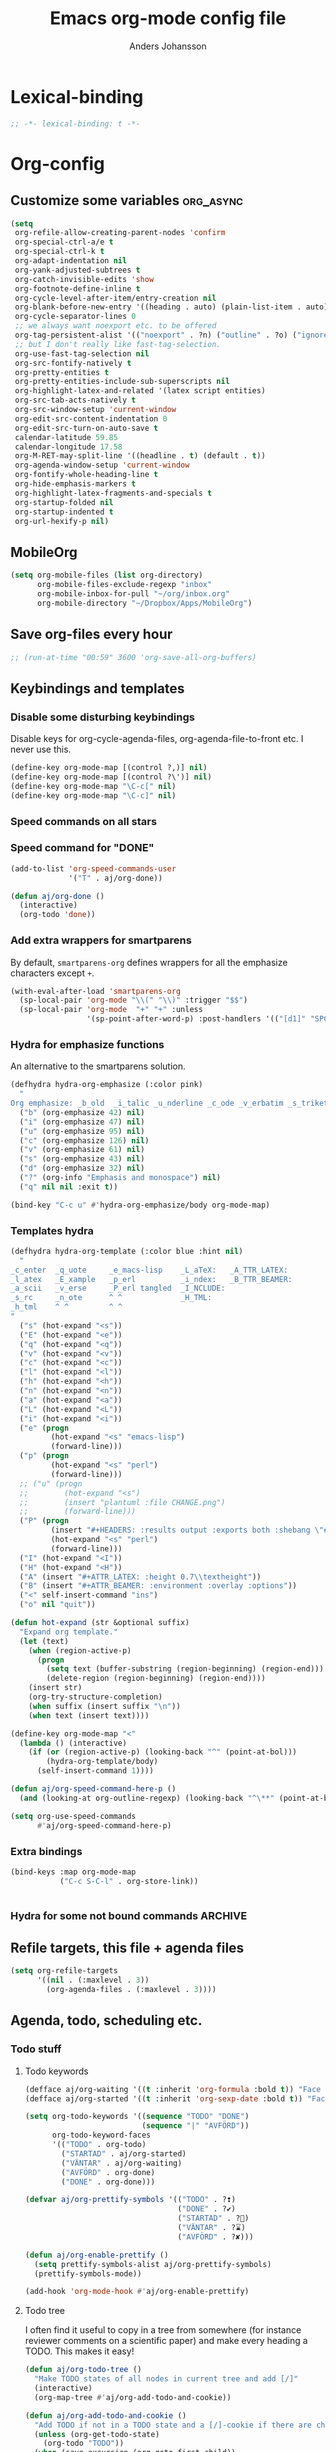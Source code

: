 #+TITLE: Emacs org-mode config file
#+AUTHOR: Anders Johansson
#+PROPERTY: header-args :tangle yes :comments no :no-expand t
#+TODO: CHECK TODO | DONE

* Lexical-binding
#+BEGIN_SRC emacs-lisp
;; -*- lexical-binding: t -*-
#+END_SRC

* Org-config
** Customize some variables :org_async:
#+begin_src emacs-lisp
(setq
 org-refile-allow-creating-parent-nodes 'confirm
 org-special-ctrl-a/e t
 org-special-ctrl-k t
 org-adapt-indentation nil
 org-yank-adjusted-subtrees t
 org-catch-invisible-edits 'show
 org-footnote-define-inline t
 org-cycle-level-after-item/entry-creation nil
 org-blank-before-new-entry '((heading . auto) (plain-list-item . auto))
 org-cycle-separator-lines 0
 ;; we always want noexport etc. to be offered
 org-tag-persistent-alist '(("noexport" . ?n) ("outline" . ?o) ("ignoreheading" . ?i) ("ignoreheadinglocal" . ?I) ("read_only" . ?r))
 ;; but I don't really like fast-tag-selection.
 org-use-fast-tag-selection nil
 org-src-fontify-natively t
 org-pretty-entities t
 org-pretty-entities-include-sub-superscripts nil
 org-highlight-latex-and-related '(latex script entities)
 org-src-tab-acts-natively t
 org-src-window-setup 'current-window
 org-edit-src-content-indentation 0
 org-edit-src-turn-on-auto-save t
 calendar-latitude 59.85
 calendar-longitude 17.58
 org-M-RET-may-split-line '((headline . t) (default . t))
 org-agenda-window-setup 'current-window
 org-fontify-whole-heading-line t
 org-hide-emphasis-markers t
 org-highlight-latex-fragments-and-specials t
 org-startup-folded nil
 org-startup-indented t
 org-url-hexify-p nil)
#+END_SRC
** MobileOrg
#+begin_src emacs-lisp
(setq org-mobile-files (list org-directory)
      org-mobile-files-exclude-regexp "inbox"
      org-mobile-inbox-for-pull "~/org/inbox.org"
      org-mobile-directory "~/Dropbox/Apps/MobileOrg")
#+end_src
** Save org-files every hour
#+BEGIN_SRC emacs-lisp
;; (run-at-time "00:59" 3600 'org-save-all-org-buffers)
#+END_SRC
** Keybindings and templates
*** Disable some disturbing keybindings
Disable keys for org-cycle-agenda-files, org-agenda-file-to-front etc.
I never use this.
#+BEGIN_SRC emacs-lisp
(define-key org-mode-map [(control ?,)] nil)
(define-key org-mode-map [(control ?\')] nil)
(define-key org-mode-map "\C-c[" nil)
(define-key org-mode-map "\C-c]" nil)
#+END_SRC
*** Speed commands on all stars
*** Speed command for "DONE"
#+BEGIN_SRC emacs-lisp
(add-to-list 'org-speed-commands-user
             '("T" . aj/org-done))

(defun aj/org-done ()
  (interactive)
  (org-todo 'done))
#+END_SRC
*** Add extra wrappers for smartparens
By default, ~smartparens-org~ defines wrappers for all the emphasize characters except ~+~.
#+BEGIN_SRC emacs-lisp
(with-eval-after-load 'smartparens-org
  (sp-local-pair 'org-mode "\\(" "\\)" :trigger "$$")
  (sp-local-pair 'org-mode  "+" "+" :unless
                 '(sp-point-after-word-p) :post-handlers '(("[d1]" "SPC"))))

#+END_SRC

*** Hydra for emphasize functions
An alternative to the smartparens solution.
#+BEGIN_SRC emacs-lisp
(defhydra hydra-org-emphasize (:color pink)
  "
Org emphasize: _b_old  _i_talic _u_nderline _c_ode _v_erbatim _s_trikethrough  _d_elete [_?_] _q_uit"
  ("b" (org-emphasize 42) nil)
  ("i" (org-emphasize 47) nil)
  ("u" (org-emphasize 95) nil)
  ("c" (org-emphasize 126) nil)
  ("v" (org-emphasize 61) nil)
  ("s" (org-emphasize 43) nil)
  ("d" (org-emphasize 32) nil)
  ("?" (org-info "Emphasis and monospace") nil)
  ("q" nil nil :exit t))

(bind-key "C-c u" #'hydra-org-emphasize/body org-mode-map)
#+END_SRC
*** Templates hydra
#+begin_src emacs-lisp
(defhydra hydra-org-template (:color blue :hint nil)
  "
_c_enter  _q_uote     _e_macs-lisp    _L_aTeX:   _A_TTR_LATEX:
_l_atex   _E_xample   _p_erl          _i_ndex:   _B_TTR_BEAMER:
_a_scii   _v_erse     _P_erl tangled  _I_NCLUDE:
_s_rc     _n_ote      ^ ^             _H_TML:
_h_tml    ^ ^         ^ ^
"
  ("s" (hot-expand "<s"))
  ("E" (hot-expand "<e"))
  ("q" (hot-expand "<q"))
  ("v" (hot-expand "<v"))
  ("c" (hot-expand "<c"))
  ("l" (hot-expand "<l"))
  ("h" (hot-expand "<h"))
  ("n" (hot-expand "<n"))
  ("a" (hot-expand "<a"))
  ("L" (hot-expand "<L"))
  ("i" (hot-expand "<i"))
  ("e" (progn
         (hot-expand "<s" "emacs-lisp")
         (forward-line)))
  ("p" (progn
         (hot-expand "<s" "perl")
         (forward-line)))
  ;; ("u" (progn
  ;;        (hot-expand "<s")
  ;;        (insert "plantuml :file CHANGE.png")
  ;;        (forward-line)))
  ("P" (progn
         (insert "#+HEADERS: :results output :exports both :shebang \"#!/usr/bin/env perl\"\n")
         (hot-expand "<s" "perl")
         (forward-line)))
  ("I" (hot-expand "<I"))
  ("H" (hot-expand "<H"))
  ("A" (insert "#+ATTR_LATEX: :height 0.7\\textheight"))
  ("B" (insert "#+ATTR_BEAMER: :environment :overlay :options"))
  ("<" self-insert-command "ins")
  ("o" nil "quit"))

(defun hot-expand (str &optional suffix)
  "Expand org template."
  (let (text)
    (when (region-active-p)
      (progn
        (setq text (buffer-substring (region-beginning) (region-end)))
        (delete-region (region-beginning) (region-end))))
    (insert str)
    (org-try-structure-completion)
    (when suffix (insert suffix "\n"))
    (when text (insert text))))

(define-key org-mode-map "<"
  (lambda () (interactive)
    (if (or (region-active-p) (looking-back "^" (point-at-bol)))
        (hydra-org-template/body)
      (self-insert-command 1))))
#+end_src
#+BEGIN_SRC emacs-lisp
(defun aj/org-speed-command-here-p ()
  (and (looking-at org-outline-regexp) (looking-back "^\**" (point-at-bol))))

(setq org-use-speed-commands
      #'aj/org-speed-command-here-p)
#+END_SRC
*** Extra bindings
#+BEGIN_SRC emacs-lisp
(bind-keys :map org-mode-map
           ("C-c S-C-l" . org-store-link))


#+END_SRC
*** Hydra for some not bound commands :ARCHIVE:
#+BEGIN_SRC emacs-lisp
(defhydra hydra-org-commands (:color blue)
  "Org commands"
  ("s" (org-store-link) "store-link")
  ("q" nil "quit"))

(bind-keys :map org-mode-map
           ("C-c C-h" . hydra-org-commands/body)
           ("C-c h" . hydra-org-commands/body))
#+END_SRC
** Refile targets, this file + agenda files
#+BEGIN_SRC emacs-lisp
(setq org-refile-targets
      '((nil . (:maxlevel . 3))
        (org-agenda-files . (:maxlevel . 3))))
#+END_SRC
** Agenda, todo, scheduling etc.
*** Todo stuff
**** Todo keywords
#+BEGIN_SRC emacs-lisp
(defface aj/org-waiting '((t :inherit 'org-formula :bold t)) "Face for waiting org-state" :group 'org-faces)
(defface aj/org-started '((t :inherit 'org-sexp-date :bold t)) "Face for started org-state" :group 'org-faces)

(setq org-todo-keywords '((sequence "TODO" "DONE")
                          (sequence "|" "AVFÖRD"))
      org-todo-keyword-faces
      '(("TODO" . org-todo)
        ("STARTAD" . aj/org-started)
        ("VÄNTAR" . aj/org-waiting)
        ("AVFÖRD" . org-done)
        ("DONE" . org-done)))

(defvar aj/org-prettify-symbols '(("TODO" . ?❢)
                                  ("DONE" . ?✔)
                                  ("STARTAD" . ?🔁)
                                  ("VÄNTAR" . ?⌛)
                                  ("AVFÖRD" . ?✘)))

(defun aj/org-enable-prettify ()
  (setq prettify-symbols-alist aj/org-prettify-symbols)
  (prettify-symbols-mode))

(add-hook 'org-mode-hook #'aj/org-enable-prettify)

#+END_SRC
**** Todo tree
I often find it useful to copy in a tree from somewhere (for instance reviewer comments on a scientific paper) and make every heading a TODO. This makes it easy!
#+BEGIN_SRC emacs-lisp
(defun aj/org-todo-tree ()
  "Make TODO states of all nodes in current tree and add [/]"
  (interactive)
  (org-map-tree #'aj/org-add-todo-and-cookie))

(defun aj/org-add-todo-and-cookie ()
  "Add TODO if not in a TODO state and a [/]-cookie if there are children"
  (unless (org-get-todo-state)
    (org-todo "TODO"))
  (when (save-excursion (org-goto-first-child))
    (let ((org-special-ctrl-a/e t))
      (org-end-of-line)
      (insert " [/]"))))
#+END_SRC
**** Hierarchical TODO automatization
If  you would like a TODO entry to automatically change to DONE when
all children are done, you can use the following setup:
#+begin_src emacs-lisp
(defun aj/org-summary-todo (_n-done n-not-done)
  "Switch entry to DONE when all subentries are done, to TODO otherwise."
  (let (org-log-done org-todo-log-states)   ; turn off logging
    (org-todo (if (= n-not-done 0) "DONE" "TODO"))))

(add-hook 'org-after-todo-statistics-hook 'aj/org-summary-todo)
#+end_src
*** Agenda
**** Extra keybindings for agenda
#+BEGIN_SRC emacs-lisp
(with-eval-after-load 'org-agenda
  (bind-keys :map
             org-agenda-mode-map
             ;; see definition below
             ("å" . aj/org-update-gcal-redo-agenda)
             ;; I don’t use diary anyway:           
             ("D" . aj/org-agenda-todo-to-done)
             ))

(defun aj/org-agenda-todo-to-done () (interactive) (org-agenda-todo 'done))

#+END_SRC
**** Agenda configuration variables
#+begin_src emacs-lisp
(setq org-log-into-drawer t
      org-clock-into-drawer t
      org-agenda-overriding-columns-format
      "%40ITEM(Task) %TODO %8Effort(Effort){:} %8CLOCKSUM %CLOCKSUM_T %CATEGORY %TAGS %DEADLINE %SCHEDULED %PRIORITY"
      org-habit-show-habits-only-for-today t
      org-habit-graph-column 50
      org-agenda-time-grid '((daily today require-timed)
                             (800 1000 1200 1300 1500 1700)
                             "......"
                             "----------------")
      org-agenda-columns-add-appointments-to-effort-sum t
      org-enforce-todo-dependencies t
      org-agenda-dim-blocked-tasks t)

;; add effort to agenda prefix
(with-eval-after-load 'org-agenda
  (setf (alist-get 'agenda org-agenda-prefix-format) " %i %-12:c%?-12t% s%?-7e"))

#+END_SRC

**** Agenda custom commands
#+BEGIN_SRC emacs-lisp
(setq org-agenda-custom-commands
      '(("n" "Agenda and all TODO's"
         ((agenda "")
          (alltodo "")))
        ("u" alltodo "Not scheduled or categorized" 
         ((org-agenda-skip-function
           '(and
             ;; include those in the "osorterat" (unsorted) category
             (if (string= (org-get-category) "osorterat") nil (aj/org-return-next-hp))
             ;; If missing either sched, dead, or ts we should also
             ;; include it
             (or (org-agenda-skip-entry-if (quote scheduled) (quote deadline)
                                           (quote timestamp))
                 ;; also if subtasks are not scheduled 
                 (aj/org-subscheduled))))
          (org-agenda-overriding-header "Osorterade eller ej schemalagda: ")))
        ("w" todo "VÄNTAR") ; waiting tasks
        ("j" agenda "Bara jobb" ((org-agenda-files aj/org-work-agenda-files)))))


(defun aj/org-return-next-hp (&optional same-level)
  "Return position of next heading, optionally on SAME-LEVEL."
  (save-excursion
	(if same-level
		(org-forward-heading-same-level 1 t)
	  (outline-next-heading))
	(1- (point))))

(defun aj/org-subscheduled ()
  "Skips trees with entire subtrees appropriately scheduled in some way." 
  (let (subsc npos)
    (save-excursion
      (let ((level (org-current-level)))
        (org-get-heading t t)
        (while (and (setq npos (outline-next-heading)) (< level (org-current-level)))
          (push (and (org-agenda-skip-entry-if 'todo 'todo)
                     (org-agenda-skip-entry-if 'notscheduled)) subsc))))
    (if (and (not (null subsc)) (cl-every 'null subsc))
        ;; everything ok. skip to next heading of same level.
        (if (number-or-marker-p npos) (1- npos) (aj/org-return-next-hp))
      nil)))
#+END_SRC

**** Agenda refile
I want to be able to refile to all other agenda files, excluding files imported from google calendar (under "imp/" subdirectory).
In addition, eligible trees should not include TODO entries without subtasks.
#+BEGIN_SRC emacs-lisp
(add-hook 'org-agenda-mode-hook #'aj/org-agenda-set-refile-targets)

(defun aj/org-agenda-set-refile-targets ()
  (setq-local org-refile-targets
              '((aj/org-agenda-refile-targetfiles . (:maxlevel . 4))))
  (setq-local org-refile-target-verify-function
              #'aj/org-entry-is-not-single-todo-done-p))

(defun aj/org-agenda-refile-targetfiles ()
  (let ((allfiles (org-agenda-files)))
    (cl-remove-if (apply-partially 'string-match "imp/") allfiles)))

(defun aj/org-entry-is-not-single-todo-done-p ()
  "Skips a heading which is in a TODO state but has no summary-cookie (or is DONE))"
  (let ((ts (org-get-todo-state)))
    (if (or (member ts org-done-keywords)
            (and (member ts org-todo-keywords-1)
                 (not (save-excursion
                        (search-forward-regexp
                         "\\[[0-9]+%\\]\\|\\[[0-9]+/[0-9]+\\]" (point-at-eol) t)))))
        (org-forward-heading-same-level 1 t) ;skip subtree and return nil
      t)))

(defun aj/org-entry-is-not-todo-done-p ()
  "Skips a heading with any TODO state."
  (if (member (org-get-todo-state) org-todo-keywords-1)
      (org-forward-heading-same-level 1 t) ;skip subtree and return nil
    t))

(put 'org-refile-target-verify-function 'safe-local-variable '(lambda (arg) (member arg '(aj/org-entry-is-not-todo-done-p aj/org-entry-is-not-single-todo-done-p))))

#+END_SRC
**** Agenda evaluation :ARCHIVE:
#+begin_src emacs-lisp
(use-package aj-org-agendautv
  :load-path "~/kodat/elisp/org-weektree/"
  :commands (aj/org-agenda-weekplan-to-utv
             aj/org-agenda-morningplan aj/org-agenda-days-to-utv))
#+end_src
**** Google calendar import
Downloads and converts ics-files from google calendar (where I keep my appointments) to org. My script ~gcal-to-org~ (not public for now) calls the conversion script from here: http://perlstalker.vuser.org/blog/2014/06/04/importing-ical-into-org-mode/
#+BEGIN_SRC emacs-lisp
(defvar aj/org-dont-update-gcal nil)

(defun aj/org-update-gcal (&optional force)
  (when (not aj/org-dont-update-gcal)
    (let ((mtime (nth 5 (file-attributes "~/org/imp/J-allmänt.org"))))
      (when (or force (not mtime)
                (< 0.2 (time-to-number-of-days (time-subtract (current-time) mtime))))
        (call-process "gcal-to-org")))))

(add-hook 'org-finalize-agenda-hook 'aj/org-update-gcal)

(defun aj/org-update-gcal-redo-agenda () (interactive) (aj/org-update-gcal t) (org-agenda-redo t))
#+end_src

*** Times and clocking
**** Calendar view, show iso-week (we often use week numbers in Sweden)
#+BEGIN_SRC emacs-lisp
(copy-face font-lock-constant-face 'calendar-iso-week-face)
(set-face-attribute 'calendar-iso-week-face nil
                    :height .7)
(setq calendar-intermonth-text
      '(propertize
        (format "%2d"
                (car
                 (calendar-iso-from-absolute
                  (calendar-absolute-from-gregorian (list month day year)))))
        'font-lock-face 'calendar-iso-week-face))

;; Title for week number
;; (copy-face 'default 'calendar-iso-week-header-face)
;; (set-face-attribute 'calendar-iso-week-header-face nil
;;                     :height 0.7)
;; (setq calendar-intermonth-header
;;       (propertize "Wk" ; or e.g. "KW" in Germany
;;                   'font-lock-face 'calendar-iso-week-header-face))
#+END_SRC
**** Effort
I don’t like the standard set-effort function. My own function allows me to set the effort to whatever I want, but using the predefined values and those existing in the current buffer as completion alternatives.
#+BEGIN_SRC emacs-lisp
(add-to-list 'org-global-properties '("Effort_ALL" . "0:15 0:30 1h 2h 3h 4h 6h 1d 2d 3d 4d 1w 2w 3w"))

(advice-add 'org-set-effort :around #'aj/org-set-effort)

(defun aj/org-set-effort (oldfun &optional val incr)
  "Set the effort property of the current entry.
Offer completion from `org-global-properties' and values used in
current buffer but don’t limit accepted values."
  (interactive)
  (if (or val incr)
      (apply oldfun val incr)
    (let* ((completion-ignore-case t)
           (prop org-effort-property)
           (cur (org-entry-get nil prop))
           (allowed (org-property-get-allowed-values nil prop 'table))
           (existing (mapcar 'list (org-property-values prop)))
           (alternatives (append allowed existing))
           (heading (nth 4 (org-heading-components)))
           (val (org-completing-read
                 "Effort: " alternatives nil nil "" nil cur)))
      (unless (equal (org-entry-get nil prop) val)
        (org-entry-put nil prop val))
      (org-refresh-property
       '((effort . identity)
         (effort-minutes . org-duration-string-to-minutes))
       val)
      (when (equal heading (bound-and-true-p org-clock-current-task))
        (setq org-clock-effort (get-text-property (point-at-bol) 'effort))
        (org-clock-update-mode-line))
      (message "%s is now %s" prop val))))
#+END_SRC
**** Auto deadline
#+BEGIN_SRC emacs-lisp
(defun aj/org-add-auto-deadline (force)
  "Inserts deadline based on scheduled time and effort."
  (interactive "P")
  (let* ((st (org-get-scheduled-time (point)))
         (dt (org-get-deadline-time (point)))
         (eff (org-entry-get nil org-effort-property))
         ;; (effs (* 60 (org-duration-string-to-minutes eff)))
         )
    (when (and
           (or force (not dt))
           st eff)
      (org--deadline-or-schedule nil 'deadline st)
      (org--deadline-or-schedule
       nil 'deadline
       (concat "++" eff)))))

(bind-key "C-c C-x C-d" #'aj/org-add-auto-deadline org-mode-map)
#+END_SRC


**** Clocking
***** Standard variables
#+begin_src emacs-lisp
(setq org-clock-persist 'history
      org-clock-history-length 10
      org-clock-x11idle-program-name "xprintidle"
      org-clock-idle-time 10
      org-clock-string-limit 25)

(org-clock-persistence-insinuate)

;; don’t want unsafe variable complaints about this
(put 'org-clock-in-switch-to-state 'safe-local-variable 'stringp)
#+END_SRC

***** org-pomodoro
#+BEGIN_SRC emacs-lisp
(use-package org-pomodoro
  :init (let ((samesound
               "/usr/share/sounds/freedesktop/stereo/complete.oga"))
          (setq
           org-pomodoro-audio-player "paplay"
           org-pomodoro-finished-sound samesound
           org-pomodoro-long-break-sound samesound
           org-pomodoro-short-break-sound samesound
           org-pomodoro-time-format "%.2m"
           org-pomodoro-format "P~%s"
           org-pomodoro-keep-killed-pomodoro-time t))
  :config (alert-add-rule
           :category "org-pomodoro"
           :style 'libnotify
           :continue t)
  (set-face-attribute 'org-pomodoro-mode-line nil :inverse-video nil :foreground 'unspecified :inherit 'mode-line-emphasis)
  (set-face-attribute 'org-pomodoro-mode-line-break nil :inverse-video nil :foreground 'unspecified :inherit 'mode-line-emphasis))
#+end_src

**** Clocksum variables
#+BEGIN_SRC emacs-lisp
(setq org-duration-units
      `(("min" . 1)
        ("h" . 60)
        ("d" . ,(* 60 8))
        ("w" . ,(* 60 8 5))
        ("m" . ,(* 60 8 21)) ; 21 working days per month
        ("y" . ,(round (* 60 8 21 10.5)))) ;; 10.5 such working months
      org-duration-format
      '(("m") ("w") ("d") ("h") (special . h:mm)))

;; pre 9.1-values:
;; org-time-clocksum-use-effort-durations t
;; org-time-clocksum-format
;; '(:weeks "%dw " :days "%dd " :hours "%d" :require-hours t
;;          :minutes ":%02d" :require-minutes t) 

#+END_SRC

**** Org clock with helm
#+BEGIN_SRC emacs-lisp
(advice-add 'org-clock-select-task :override #'aj/helm-org-clock-select-task)

(defun aj/helm-org-clock-select-task (&optional _prompt)
  "Select a task that was recently associated with clocking."
  (interactive)
  (or
   (helm :sources (list (aj/helm-org-clock-history) (aj/helm-org-clock-agenda-headings))
         :candidate-number-limit 99999
         :buffer "*Helm org clock*")
   (user-error "No clock in task chosen")))

;; TODO add sources for
;; org-clock-default task, interrupted-task, current clocking task
;; (when (marker-buffer org-clock-default-task)
;;   (insert (org-add-props "Default Task\n" nil 'face 'bold))
;;   (setq s (org-clock-insert-selection-line ?d org-clock-default-task))
;;   (push s sel-list))
;; (when (marker-buffer org-clock-interrupted-task)
;;   (insert (org-add-props "The task interrupted by starting the last one\n" nil 'face 'bold))
;;   (setq s (org-clock-insert-selection-line ?i org-clock-interrupted-task))
;;   (push s sel-list))
;; (when (org-clocking-p)
;;   (insert (org-add-props "Current Clocking Task\n" nil 'face 'bold))
;;   (setq s (org-clock-insert-selection-line ?c org-clock-marker))
;;   (push s sel-list))


(defun aj/helm-org-clock-history ()
  (let (och chl)
    ;; Remove successive dups from the clock history to consider
    (mapc (lambda (c) (if (not (equal c (car och))) (push c och)))
          org-clock-history)
    (setq och (reverse och) chl (length och))
    (helm-build-sync-source "Recently clocked"
      :candidates (mapcar
                   (lambda (m)
                     (when (marker-buffer m)
                       (aj/helm-org-clock-candidate m)))
                   och))))

(defun aj/helm-org-clock-candidate (marker)
  (with-temp-buffer
    (let ((cm (org-clock-insert-selection-line 0 marker)))
      (goto-char (point-min))
      (cons (buffer-substring 4 (point-at-eol)) (cdr cm)))))

(autoload 'helm-org-get-candidates "helm-org")
(defun aj/helm-org-clock-agenda-headings ()
  (helm-build-sync-source "Org agenda headings"
    :candidates (helm-org-get-candidates (org-agenda-files))))
#+END_SRC
**** Agenda navigation och clocking :ARCHIVE:
From:
https://lists.gnu.org/archive/html/emacs-orgmode/2015-04/msg00052.html
#+BEGIN_SRC emacs-lisp
(defun my/helm-org-clock-in (marker)
  (save-window-excursion
    (helm-org-goto-marker marker)
    (if (derived-mode-p 'org-agenda-mode) (org-agenda-clock-in) (org-clock-in))
    t))

(defun my/helm-org-clock-in-and-goto (marker)
  (helm-org-goto-marker marker)
  (if (derived-mode-p 'org-agenda-mode) (org-agenda-clock-in) (org-clock-in)))

(cl-defun mlm/helm-source-org-headings-for-files (filenames
                                                  &optional (min-depth 1) (max-depth 8))
  (helm-build-sync-source "Org Headings"
    :candidates (helm-org-get-candidates filenames min-depth max-depth)
    :persistent-help "Go to line (keeping session); <f1> Go to line; <f2> Refile to this heading; <f3> Clock In; <f4> Clock in and Goto; <f5> Insert link to this heading"
    :action '(("Go to line" . helm-org-goto-marker)
              ("Refile to this heading" . helm-org-heading-refile)
              ("Clock in" . my/helm-org-clock-in)
              ("Clock in and Go to" . my/helm-org-clock-in-and-goto)
              ("Insert link to this heading" . helm-org-insert-link-to-heading-at-marker))))


(defun mlm/helm-org-agenda-files-headings ()
  (interactive)
  (helm :sources (mlm/helm-source-org-headings-for-files (org-agenda-files))
        :candidate-number-limit 99999
        :buffer "*helm org headings*"))
#+END_SRC

** Visibility, folding, display etc.
*** Make visibility property "folded" behave as if subtree was archived, i.e. always hidden after visibility cycling
This is based on ~org-cycle-hide-archived-trees~.
#+BEGIN_SRC emacs-lisp
(add-hook 'org-cycle-hook #'aj/org-cycle-hide-folded-trees)

(defun aj/org-cycle-hide-folded-trees (state)
  "Re-hide all trees with visibility folded after a visibility state change.
STATE should be one of the symbols listed in the docstring of
`org-cycle-hook'."
  (when (and (not org-cycle-open-archived-trees) ;; just re-use this
             (not (memq state '(overview folded))))
    (save-excursion
      (let* ((globalp (memq state '(contents all)))
             (beg (if globalp (point-min) (point)))
             (end (if globalp (point-max) (org-end-of-subtree t))))
        (aj/org-hide-folded-trees beg end)
        (goto-char beg)
        (when (looking-at-p (concat ".*:" org-archive-tag ":"))
          (message "%s" (substitute-command-keys
                         "Subtree is archived and stays closed.  Use \
`\\[org-force-cycle-archived]' to cycle it anyway.")))))))

(defun aj/org-hide-folded-trees (beg end)
  "Re-hide all subtrees with visibility folded after a visibility state change."
  (org-with-wide-buffer
   (let ((case-fold-search nil)
         (re ":VISIBILITY: folded"))
     (goto-char beg)
     ;; Include headline point is currently on.
     (beginning-of-line)
     (while (and (< (point) end) (re-search-forward re end t))
       (org-set-visibility-according-to-property)))))
#+END_SRC

*** Read-only-trees
Trees can be defined as read only with tag ~read_only~
From: http://kitchingroup.cheme.cmu.edu/blog/2014/09/13/Make-some-org-sections-read-only/
#+BEGIN_SRC emacs-lisp
(defun aj/org-mark-readonly ()
  (interactive)
  (unless (eq 0 (buffer-size))
    (org-map-entries
     (lambda ()
       (let* ((element (org-element-at-point))
              (begin (org-element-property :begin element))
              (end (org-element-property :end element)))
         (add-text-properties begin (- end 1)
                              '(read-only t font-lock-face '(:inherit 'highlight)))))
     "read_only" 'file)))

(defun aj/org-remove-readonly ()
  (interactive)
  (org-map-entries
   (lambda ()
     (let* ((element (org-element-at-point))
            (begin (org-element-property :begin element))
            (end (org-element-property :end element))
            (inhibit-read-only t))
       (remove-text-properties begin (- end 1) '(read-only t font-lock-face '(:inherit 'highlight)))))
   "read_only" 'file))

(add-hook 'org-mode-hook 'aj/org-mark-readonly)
#+END_SRC
*** Display and faces
**** Org Bullets
#+begin_src emacs-lisp
(use-package org-bullets
  :init (add-hook 'org-mode-hook #'org-bullets-mode)
  (setq org-bullets-bullet-list
        '("✹" "✸" "✷" "✶" "✻" "✼" "✽" "✿" "❀" "❁"
          "❈" "❉" "❊" "❆" "▹" "▹" "▹" "▹")))
#+end_src
**** Face redefinitions
#+BEGIN_SRC emacs-lisp
(with-eval-after-load "org-faces"
  (set-face-attribute 'org-checkbox nil :inherit 'fixed-pitch))
#+END_SRC

**** Cdlatex and pretty entities sub-super don’t work well together.
#+begin_src emacs-lisp
(add-hook 'cdlatex-mode-hook (lambda () (when (eq major-mode 'org-mode)
                                     (setq-local org-pretty-entities-include-sub-superscripts nil))))
#+end_src

**** Alternating bullets for plain lists
#+begin_src emacs-lisp
(setq org-list-demote-modify-bullet '(("+" . "-") ("-" . "+")))
#+end_src
**** Tags column at 0
I use variable-width fonts, so trying to align tags to the right is useless. But in the agenda we want them right aligned.
#+BEGIN_SRC emacs-lisp
(setq org-tags-column 0
      org-auto-align-tags nil)
(add-hook 'org-agenda-mode-hook '(lambda ()
                                  (setq org-agenda-tags-column (- (window-width)))))
#+END_SRC
*** Version of ~org-tree-to-indirect-buffer~ that works as I want it to
That is, always create a new buffer. (Is there anything more changed?)
#+BEGIN_SRC emacs-lisp
(defun aj/org-tree-to-indirect-buffer ()
  "My own simple version of `org-tree-to-indirect-buffer'"
  (interactive)
  (let ((cbuf (current-buffer))
        (cwin (selected-window))
        (pos (point))
        beg end level heading ibuf)
    (save-excursion
      (org-back-to-heading t)
      (setq beg (point)
            heading (org-get-heading 'no-tags))
      (org-end-of-subtree t t)
      (when (org-at-heading-p) (backward-char 1))
      (setq end (point)))
    (setq ibuf (org-get-indirect-buffer cbuf heading)
          org-last-indirect-buffer ibuf)
    (pop-to-buffer ibuf)
    (narrow-to-region beg end)
    (outline-show-all)
    (goto-char pos)
    (run-hook-with-args 'org-cycle-hook 'all)
    (and (window-live-p cwin) (select-window cwin))))

(bind-key "C-c C-x b" #'aj/org-tree-to-indirect-buffer org-mode-map)
#+END_SRC
** File-associations :org_async:
#+BEGIN_SRC emacs-lisp
(add-to-list 'org-file-apps '("\\.pdf\\'" . emacs)) ; open pdfs in emacs
;;use xdg-open instead of mailcap
;; this won’t work in a real console, but I won’t open files from org in a real console
(setq org-file-apps-defaults-gnu '((remote . emacs) (system . "aj-open %s") (t . "aj-open %s")))

;; what’s the point of this?
(advice-add 'org-open-file :around  #'aj/org-open-file-around-advice)
(defun aj/org-open-file-around-advice (fn &rest args)
  "Set `process-connection-type' to nil"
  (let ((process-connection-type nil))
    (apply fn args)))
#+END_SRC

** Local variables headings
A local variables comment block that is placed at the end of the file may be lost or moved if the last subtree (under which it is viewed as being filed) is removed or moved. We don’t want that! Instead, automatically place local variables under their own top-level heading. By default I put the ~ARCHIVE~ tag on this heading, to hide it away a bit and avoid exporting it.
#+BEGIN_SRC emacs-lisp
(defun aj/org-insert-local-variable-heading (&rest _args)
  "Insert a heading under which local variables can be stored, if not already present"
  (when (eq major-mode 'org-mode)
    (save-excursion
      (save-restriction
        (widen)
        (goto-char (point-max))
        ;;this is maybe done in a more stable way in `modify-file-local-variable'
        (unless (search-backward-regexp "^\\* \\(COMMENT \\)?Local [Vv]ariables\\( :ARCHIVE:\\)?"
                                        (max (- (point-max) 3000) (point-min)) t)
          (if (search-backward-regexp "^\\# Local [Vv]ariables:" nil t)
              (open-line 1)
            (newline))
          (insert "\n* Local Variables :ARCHIVE:\n"))))))

(advice-add 'add-file-local-variable :before #'aj/org-insert-local-variable-heading)
#+END_SRC

** Navigation etc. (helm-org)
*** helm-org
#+BEGIN_SRC emacs-lisp
(use-package helm-org
  :init (setq helm-org-format-outline-path t)
  (bind-key "<f2>" 'helm-org-in-buffer-headings org-mode-map)
  :config
  (bind-key "C-c C-x b" 'helm-org-run-open-heading-in-indirect-buffer helm-org-headings-map)

  (advice-add 'helm-org-insert-link-to-heading-at-marker :override
              #'aj/helm-org-insert-link-to-heading-at-marker)

  (defun aj/helm-org-insert-link-to-heading-at-marker (marker)
    "Alternative to `helm-org-insert-link-to-heading-at-marker'
Uses CUSTOM_ID or `org-store-link' for linking."
    (let (link)
      (with-current-buffer (marker-buffer marker)
        (save-excursion
          (goto-char (marker-position marker))
          (let ((heading-id (org-entry-get nil "CUSTOM_ID"))
                (file-name (buffer-file-name)))
            (setq link
                  (if heading-id
                      (org-make-link-string
                       (if (string= (with-helm-current-buffer
                                      (buffer-file-name))
                                    file-name)
                           (concat "#" heading-id)
                         (concat "file:" (abbreviate-file-name
                                          file-name) "::#" custom-id)))
                    (org-store-link nil)))))
        (with-helm-current-buffer
          (insert link)))))

  (advice-add 'helm-org--open-heading-in-indirect-buffer :override
              #'aj/helm-org--open-heading-in-indirect-buffer)

  (defun aj/helm-org--open-heading-in-indirect-buffer (marker)
    (save-excursion (helm-org-goto-marker marker)
                    (aj/org-tree-to-indirect-buffer))))
#+END_SRC

*** helm-org-rifle
Similar in aim to ~helm-org-in-buffer-headings~, but for searching inside entries.
#+BEGIN_SRC emacs-lisp
(use-package helm-org-rifle
  :ensure t
  :commands helm-org-rifle helm-org-rifle-current-buffer
  :init (bind-keys :map org-mode-map
                   ("C-<f2>" . helm-org-rifle-current-buffer)
                   ("S-<f2>" . helm-org-rifle))
  (setq helm-org-rifle-show-path t
        helm-org-rifle-show-tags t))
#+END_SRC
*** helm-org + helm-org-rifle: Make display of headings focus on first and last
#+BEGIN_SRC emacs-lisp
(defun aj/override-org-format-outline-path (fn &rest rest)
  (cl-letf (((symbol-function 'org-format-outline-path)
             #'aj/org-format-outline-path))
    (apply fn rest)))

(advice-add 'helm-org--get-candidates-in-file
            :around
            #'aj/override-org-format-outline-path)
(advice-add 'helm-org-rifle--get-candidates-in-buffer
            :around
            #'aj/override-org-format-outline-path)


;; This function has kind of involved and not very smart logic really.
;; It gives a reasonable result though
(defun aj/org-format-outline-path (path &optional width prefix separator)
  (let* ((width (or width (window-width (helm-window)) 70))
         (width (round (* width 1.25))) ;; var-width font gives more room
         (path (delq nil path))
         (separator (or separator "/"))
         (org-odd-levels-only nil)
         (fontified
          (cl-loop for head in path
                   for n from 0
                   collect
                   (replace-regexp-in-string
                    "[ \t]+\\'"
                    ""
                    (org-add-props
                        head nil 'face
                        (nth (% n org-n-level-faces) org-level-faces)))))
         (first (car fontified))
         (last (when (< 1 (length fontified))
                 (car (last fontified))))
         (fwidth (length first))
         (lwidth (length last))
         (middle
          (when (< 2 (length fontified))
            (mapconcat #'identity (cl-subseq fontified 1 -1) separator)))
         (rwidth (- width (length prefix) (* 2 (length separator) 2))) ; possible width for only first+last
         (diff (- rwidth fwidth lwidth))
         fpath)
    (if (< diff 0)
        (if (or (null last)
                (< (* 2 rwidth) (+ fwidth lwidth)))
            (setq fpath (car (last fontified))) ;; just use last
          (cond
           ((< lwidth (* .25 rwidth))
            (setq first (substring first 0 diff)))
           ((< fwidth (* .25 rwidth))
            (setq last (substring last 0 diff)))
           (t
            (let ((lastrem (max (floor (/ (- lwidth) 2)) (floor (* 0.3 diff)))))
              (setq last (substring last 0 lastrem))
              (setq first (substring first 0 (- diff lastrem))))))
          (setq fpath (concat
                       prefix (and prefix separator)
                       first separator ".." separator last)))
      (if (< 2 (length fontified))
          (let* ((remains (- width fwidth lwidth
                             (* 2 (length separator)) (length prefix) 4)))
            (when (> (length middle) remains)
              (setq middle (concat (substring middle 0 remains) "..")))
            (setq fpath (concat
                         prefix (and prefix path separator)
                         first separator middle separator last)))
        (setq fpath (concat
                     prefix (and prefix path separator)
                     first (and last separator) last))))
    fpath))

;; (defun aj/test-op ()
;;   (interactive)
;;   (message
;;    (aj/org-format-outline-path (org-get-outline-path t t))))


#+END_SRC
** Redefine ~org-paste-special~  to choose from kill-ring (with helm)
If we have inadvertantly killed something between the special kill and yank we intended, we are then given an opportunity to easily choose the right thing to yank.
#+BEGIN_SRC emacs-lisp
(defalias 'org-paste-special 'aj/org-paste-special)

(defun aj/org-paste-special (arg)
  "Paste rectangular region into table, or paste subtree relative to level.
Calls `org-table-paste-rectangle' or `aj/org-paste-subtree', depending on context.
See the individual commands for more information."
  (interactive "P")
  (if (org-at-table-p)
      (org-table-paste-rectangle)
    (aj/org-paste-subtree arg)))

(defun aj/org-paste-subtree (arg)
  (interactive "P")
  (let ((tree (and kill-ring (current-kill 0))))
    (unless (org-kill-is-subtree-p tree)
      (setq tree (aj/helm-choose-kill-ring)))
    (org-paste-subtree arg)))


;; all this is reimplemented here since the normal actions and stuff
;; for `helm-show-kill-ring' doesn’t match the intended usage (just
;; return the value) here.
(defun aj/helm-choose-kill-ring ()
  "Helm for choosing an element in `kill-ring' and moving it to head"
  (interactive)
  (let ((enable-recursive-minibuffers t))
    (helm :sources aj/helm-source-kill-ring-choose
          :buffer "*helm kill ring choose*"
          :resume 'noresume
          :allow-nest t)))

(defvar aj/helm-source-kill-ring-choose
  (helm-build-sync-source "Kill Ring"
    :nomark t
    :candidates #'helm-kill-ring-candidates
    :filtered-candidate-transformer #'helm-kill-ring-transformer
    :action '(("Return + front" . aj/helm-kill-ring-choose-action))
    :multiline t)
  "Source for browsing the kill-ring and returning an entry which
  is placed first in the ring")

(defun aj/helm-kill-ring-choose-action (_candidate)
  "Return selected helm candidate and move it to head of `kill-ring'"
  (let ((str (helm-get-selection nil 'withprop)))
    (with-helm-current-buffer
      (setq kill-ring (delete str kill-ring))
      (kill-new str)
      str)))

(dolist (fn '(helm-kill-ring-candidates helm-kill-ring-transformer))
  (autoload fn "helm-ring"))
#+END_SRC

** Custom modification commands
*** aj/org-table-to-tree
#+BEGIN_SRC emacs-lisp
(defun aj/org-table-to-tree ()
  "Transforms an org table to a (sub)tree.
 Each row an entry, spaces between columns"
  (interactive)
  (if (org-at-table-p)
      (let ((level (1+ (org-current-level)))
            (table (remove 'hline (org-table-to-lisp)))
            (beg (org-table-begin))
            (end (org-table-end)))
        (delete-region beg end)
        (dolist (row table)
          (insert
           (make-string level (string-to-char "*"))
           " "
           (mapconcat 'identity row " ")
           "\n")))
    (message "Not at a table")))
#+END_SRC

** Extra org-entities :org_async:
#+begin_src emacs-lisp
(add-to-list 'org-entities-user '("slash" "\\slash{}" nil "/" "/" "/" "/"))
(add-to-list 'org-entities-user '("textelp" "\\textelp{}" nil "[…]" "[...]" "[...]" "[…]"))
#+end_src

** Archiving hierarchically
I want my archive files to retain some structure, placing archived entries in a copy of the branches above.

Adapted from code by Florian Adamsky, now here:
https://gitlab.com/andersjohansson/org-archive-hierarchically
#+BEGIN_SRC emacs-lisp
(use-package org-archive-hierarchically
  :load-path "~/kodat/elisp/org-archive-hierarchically"
  :commands org-archive-hierarchically
  :init (setq org-archive-default-command #'org-archive-hierarchically))
#+END_SRC

** Org capture
*** Capture templates
(private and kept in custom.el)
#+begin_src emacs-lisp
(setq org-default-notes-file (expand-file-name "notes.org" org-directory))
#+end_src

*** Capture help functions
**** Insert weektree CUSTOM_ID
#+BEGIN_SRC emacs-lisp
(advice-add 'org-datetree--find-create :after #'aj/insert-datetree-custom-id)

(defun aj/insert-datetree-custom-id (&rest _args)
  "Gives each week in a week-tree a custom id"
  (let ((ch (org-get-heading t t)))
    (when (and (not (org-entry-get (point) "CUSTOM_ID"))
               (string-match-p "^[12][0-9]\\{3\\}-W[0-5][0-9]$" ch))
      (org-entry-put
       (point)
       "CUSTOM_ID" ch
       ;; (replace-regexp-in-string "[^a-zåäöA-ZÅÄÖ0-9]+" "-" ch)
       ))))
#+END_SRC

**** For journal with writing log :ARCHIVE:
Don’t really use this now. Unsure if it works
#+BEGIN_SRC emacs-lisp
(defun aj/org-skrivande-journal-template ()
  (format
   (concat
    "* Skrivet %%u :skrivlogg:\n"
    ":PROPERTIES:\n"
    ":textmängd: %s\n"
    ":PROPERTIES:\n"
    "CLOCK: => %s\n"
    "%%?")
   (read-from-minibuffer "Textmängd (antal w, p, pp, s):")
   (with-current-buffer
       (find-file-noselect
        (expand-file-name "jobbplanering.org" org-directory))
     (aj/org-skrivande-senaste nil))))

(defun aj/org-skrivande-senaste (choose)
  "Returns"
  (interactive "P")
  (let ((period
         (cond
          ((equal choose '(4))
           (intern
            (completing-read "Period"
                             '(today yesterday thisweek lastweek
                                     thismonth lastmonth thisyear lastyear)
                             nil t 'today)))
          ((equal choose '(16)) 'interactive)
          (t 'today))))
    (message (aj/org-get-tagged-clocked-in-file "skrivande" period))))

(defun aj/org-get-tagged-clocked-in-file (tag period)
  "Period can be a symbol recognized by `org-clock-special-range'
or a list with start and end date (in days) as first and last
element"
  (let* ((tste
          (if (symbolp period)
              (let ((pp (butlast (org-clock-special-range period))))
                (mapcar #'time-to-days pp));; TODO, kolla att det blev rätt
            period)))
    (org-duration-from-minutes
     (cadr
      (org-clock-get-table-data
       (buffer-file-name)
       `(:maxlevel 15 :tags ,tag :tstart ,(car tste) :tend ,(cadr tste)))))))

#+END_SRC

Att få dagens klockade tid för specifikt item är inte så svårt:
#+BEGIN_SRC emacs-lisp
(defun aj/org-clock-sum-current-item-today (&optional headline-filter)
  "Return time, clocked on current item today."
  (save-excursion
    (save-restriction
      (let ((range (org-clock-special-range 'today)))
        (org-narrow-to-subtree)
        (org-clock-sum (car range) (cadr range) headline-filter :org-clock-minutes-today)
        org-clock-file-total-minutes))))
#+END_SRC
**** For fieldnotes :ARCHIVE:
Don’t use it now
#+BEGIN_SRC emacs-lisp
(defun aj/org-fieldnote-capture ()
  (let
      ((typ (completing-read "Typ: " '("Observation" "Reflektion" "Forskningsdagbok") nil t nil nil "Observation"))
       (titel (read-from-minibuffer "Titel: " nil nil nil nil "Observation av")))
    (org-set-property "TYP" typ)
    (org-set-property "EXPORT_DATE" (format-time-string "%Y-%m-%d" (org-capture-get :default-time)))
    (save-excursion (move-end-of-line nil) (insert " :" typ ":"))
    titel))

(add-hook 'org-capture-after-finalize-hook #'aj/org-fieldnote-commit-after-capture)
(defun aj/org-fieldnote-commit-after-capture ()
  (when (equal "f" (org-capture-get :key))
    (let* ((file (cadr (org-capture-get :target)))
           (filend (file-name-nondirectory file))
           (dir (file-name-directory file)))
      (when (y-or-n-p "Committa filen?")
        ;;(save-buffer)
        ;;(shell-command (format "git add %s" file))
        (magit-status dir)
        (magit-stage-file filend)
        (aj/org-fieldnote-commit-template dir)
        (call-interactively #'magit-commit-popup)))))


(defun aj/org-fieldnote-commit-template (basedir)
  (save-window-excursion
    (aj/write-string-to-file
     (let ((tmp ""))
       (with-temp-buffer
         (cd basedir)
         (insert (shell-command-to-string "git diff --cached"))
         (goto-char (point-min))
         (while (re-search-forward
                 "^+\\*\\*\\*\\*\\(?: +\\)?\\(?: +\\(?:\\[#.\\]\\)\\)?\\(?: +\\(.*?\\)\\)??\\(?:[   ]+\\(:[[:alnum:]_@#%:]+:\\)\\)?[    ]*$"
                 nil t)
           (setq tmp (concat tmp (match-string-no-properties 1) "\n"))))
       tmp)
     (expand-file-name ".git/info/commit-template.txt" basedir))))
#+end_src


**** Return zotxt-references.
#+BEGIN_SRC emacs-lisp
(defun aj/org-return-org-zotxt-ref ()
  "Fetch an org-zotxt link and return it as a string"
  (let ((zotxt--debug-sync t))
    (with-temp-buffer
      (org-zotxt-insert-reference-link nil)
      (buffer-string))))
#+END_SRC

**** Capture in new frame.
Useful for launching a small capture frame from window manager with a call like: 
~emacsclient --eval "(aj/org-capture-new-frame \"$1\" $2)"~
#+begin_src emacs-lisp
(defun aj/org-capture-new-frame (key &optional height)
  (let ((ocframe (make-frame `((width . 100)
                               (height . ,(or height 20))
                               (name . "org-capture")
                               (window-system . x)
                               (fullscreen . nil)))))
    (select-frame-set-input-focus ocframe)
    (frame-center)
    (org-capture nil key)
    (delete-other-windows)
    (add-hook 'org-capture-after-finalize-hook #'delete-frame)))

;; if we don’t run capture with new frame
(add-hook 'org-capture-mode-hook
          (lambda () (remove-hook 'org-capture-after-finalize-hook #'delete-frame)))
#+end_src


** org-protocol for linking into org files
I keep some notes for papers in org-mode, but sort my papers in >otero. With this I can easily add a link to the specific note from zotero, which is launched and resolved through org-protocol.
#+BEGIN_SRC emacs-lisp
(use-package org-protocol
  :config
  (add-to-list 'org-protocol-protocol-alist
               '(link
                 :protocol "link"
                 :function aj/org-resolve-link))

  (defun aj/org-resolve-link (plist)
    (org-open-link-from-string
     (org-make-link-string (plist-get plist :link))))

  (defun aj/org-make-unique-link-clipoard ()
    (interactive)
    (gui-set-selection 'CLIPBOARD (format "org-protocol://link?link=id:%s" (org-id-get-create))))

  (defalias 'aj/org-id-org-protocol-link-copy 'aj/org-make-unique-link-clipoard))
#+END_SRC
** Copy region as html or ascii
#+begin_src emacs-lisp
(defun aj/org-export-copy-region-as (&optional backend)
  "Places selected region in kill ring as html or ascii with prefix arg.
Can be passed any ox BACKEND in a non-interactive call"
  (interactive "P")
  (let* ((backend (cond
                   ((and backend (symbolp backend)) backend)
                   (backend 'thinascii)
                   (t 'html)))
         (epl (org-export--get-inbuffer-options backend)))
    ;; (when (eq backend 'ascii)
    ;;   (setq epl (append '(:ascii-charset utf-8) epl)))
    (kill-new (org-export-string-as
               (buffer-substring (region-beginning) (region-end))
               backend t epl))))
(bind-key "M-W" #'aj/org-export-copy-region-as org-mode-map)

(defun aj/second-identity (_first second &rest _args)
  second)

(autoload 'org-export-define-derived-backend "ox")
(org-export-define-derived-backend 'thinascii 'ascii
  :translate-alist '((bold . aj/second-identity)
                     (italic . aj/second-identity)
                     (underline . aj/second-identity))
  :options-alist '((:ascii-charset nil nil 'utf-8)
                   (:ascii-text-width nil nil 3000)))
#+end_src
** Org-annotate :org_async:
From https://github.com/girzel/org-annotate
#+BEGIN_SRC emacs-lisp
(use-package org-annotate
  :load-path "~/kodat/elisp/org-annotate"
  :config
  (setq org-annotate-special-brackets '("《" " ‖ " "》"))
  (bind-keys :map org-mode-map
             ("C-c C-ä" . org-annotate-add-note)
             ("C-c C-Ä" . org-annotate-delete-note)
             ("C-c C-x C-ä" . org-annotate-display-notes))

  (defun aj/org-annotate-export-latex-fixme-and-inline (path desc)
    (let ((inl ""))
      (when (string-match "^inline:\\(.+\\)" path)
        (setq inl "[inline,notodonotesbw,nomargin]")
        (setq path (match-string 1 path)))
      (setq path (org-export-data-with-backend path 'latex nil))
      (if desc
          (format "\\fxnote*%s{%s}{%s}" inl
                  path (org-export-data-with-backend desc 'latex nil))
        (format "\\fxnote%s{%s}" inl path))))
  (setq org-annotate-latex-export-function
        #'aj/org-annotate-export-latex-fixme-and-inline)

  (defun aj/org-annotate-export-odt-annotation-or-inline (path desc)
    "Let notes prefixed with \"inline:\" just be set in italics.
    Otherwise export as odt annotation"
    (setq path (org-export-data-with-backend path 'odt nil)
          desc (org-export-data-with-backend desc 'odt nil))
    (if (string-match "^inline:\\(.+\\)" path)
        (format "<text:span text:style-name=\"Emphasis\">%s</text:span> %s" (match-string 1 path) (or desc "<text:line-break/>"))
      (format (if desc
                  (let ((an-name (concat "__Annot_" (number-to-string (random)))))
                    (format "<office:annotation office:name=\"%s\"><dc:creator>%%s</dc:creator><dc:date>%%s</dc:date><text:list><text:list-item><text:p>%s</text:p></text:list-item></text:list></office:annotation>%s<office:annotation-end office:name=\"%s\"/>"
                            an-name path desc an-name))
                (format "<office:annotation><dc:creator>%%s</dc:creator><dc:date>%%s</dc:date><text:list><text:list-item><text:p>%s</text:p></text:list-item></text:list></office:annotation>"
                        path))
              (user-full-name)
              (let ((ct (current-time)))
                (concat (format-time-string "%FT%T." ct) (number-to-string (nth 2 ct)))))))

  (setq org-annotate-odt-export-function
        #'aj/org-annotate-export-odt-annotation-or-inline)

  ;; some notes are more private and don’t need to go with the export
  (defcustom aj/org-annotate-ignored-prefixes '("noexport")
    "Prefixes for avoiding export of org-annotate-notes.
List of prefix strings or regex."
    :group 'aj
    :type '(choice (repeat string)
                   regexp)
    :safe (lambda (x) (or (stringp x) (cl-every #'stringp x))))

  (defun aj/org-annotate-maybe-ignore (oldfun path desc format)
    (let ((re
           (cl-typecase aj/org-annotate-ignored-prefixes
             (string aj/org-annotate-ignored-prefixes)
             ((and list (not null)) 
              (format "^%s:" (regexp-opt aj/org-annotate-ignored-prefixes))))))
      (if (and re (string-match-p re path))
          (or desc "")
        (funcall oldfun path desc format))))

  (advice-add 'org-annotate-export-note :around #'aj/org-annotate-maybe-ignore)

  (set-face-attribute 'org-annotate-bracket-face nil :inherit 'font-lock-function-name-face)
  (set-face-attribute 'org-annotate-face nil
                      :weight 'normal :underline nil :italic t :inherit '(default))

  ;; I wan’t my text-mode abbreviations to work when I enter a note,
  (defun aj/org-annotate-abbrev-insert (fun &rest args)
    (let ((minibuffer-setup-hook
           (cons 'abbrev-mode minibuffer-setup-hook))
          (global-abbrev-table text-mode-abbrev-table))
      (apply fun args)))

  (advice-add 'org-annotate-add-note :around #'aj/org-annotate-abbrev-insert)
  )
#+END_SRC


** Zotxt
For using Zotero reference management in plain text.
https://gitlab.com/egh/zotxt
https://gitlab.com/egh/zotxt-emacs
https://gitlab.com/egh/org-pdcite/

But see also:
https://gitlab.com/andersjohansson/zotxt
https://gitlab.com/andersjohansson/zotxt-emacs
https://gitlab.com/andersjohansson/org-pdcite/

And my custom stuff in
https://gitlab.com/andersjohansson/emacs-zotxt-extra

*** Zotxt configuration :org_async:
#+begin_src emacs-lisp
(use-package zotxt
  :load-path "~/kodat/elisp/zotxt-emacs/"
  :config (progn
            (defconst zotxt-url-base
              "http://127.0.0.1:23200/zotxt"
              "Base URL to contact.")
            (setq zotxt-default-bibliography-style "apa")))

(use-package org-pdcite
  :load-path "~/kodat/elisp/org-pdcite"
  :commands 'org-pdcite-full-cite-parser)

(use-package zotxt-extra
  :load-path "~/kodat/elisp/zotxt-extra"
  :after zotxt)

(use-package zotxt-helm
  :after zotxt
  :config
  ;; this could be added to zotxt-helm, but it’s depending so much on
  ;; orgqda and I don’t want to require or copy that to zotxt-helm
  (require 'orgqda)
  (defvar-local zotxt-helm-citation-files nil)
  (put 'zotxt-helm-citation-files 'safe-local-variable
       #'orgqda--string-or-list-of-strings-p)

  (defun zotxt-helm-get-current-refs ()
    (let* ((orgqda-tag-files zotxt-helm-citation-files)
           (manyfiles (and zotxt-helm-citation-files
                           (orgqda-tag-files))))
      (cl-remove-duplicates
       (if manyfiles
           (cl-loop for file in manyfiles
                    append
                    (orgqda--inhibit-org-startups
                     (with-current-buffer (find-file-noselect file)
                       (zotxt-helm-get-current-refs-in-buffer))))
         (zotxt-helm-get-current-refs-in-buffer))
       :test 'equal)))

  (defun zotxt-helm-get-current-refs-in-buffer ()
    (org-element-map
        (if zotxt-helm-current-refs-in-widened-buffer
            (save-restriction
              (widen)
              (org-element-parse-buffer))
          (org-element-parse-buffer))
        'link #'zotxt-helm-link-to-disp-real)))

(use-package org-zotxt
  :commands org-zotxt-mode
  :delight "𝐙 "
  :init (setq org-zotxt-link-description-style :betterbibtexkey)
  :config (setq org-zotxt-default-search-method :title-creator-year)
  ;;prompt to add page references in quotes
  (advice-add 'org-zotxt-insert-reference-link-to-item
              :after #'zotxt-extra-maybe-edit-description)

  ;; Special fontification, I often manipulate rows of references,
  ;; and then it’s useful to display the outer brackets, for easy
  ;; killing and yanking.
  (org-link-set-parameters "zotero"
                           :face 'org-scheduled
                           :activate-func #'aj/org-zotxt-activate)

  (defun aj/org-zotxt-activate (start end _path bracketp)
    "Add text properties to display annotation links in a special way"
    (when bracketp
      (save-match-data
        (save-excursion
          (goto-char start)
          (when (and (re-search-forward org-bracket-link-analytic-regexp end t)
                     (match-end 4))
            (let ((bracket '(invisible nil))
                  (inv '(invisible t)))
              (add-text-properties start (1+ start) bracket)
              (add-text-properties end (1- end) bracket)
              (add-text-properties (1+ start) (match-beginning 5) inv)
              (add-text-properties (1- end) (- end 2) inv))))))))
#+end_src

*** My own view attachment which parses page numbers
#+BEGIN_SRC emacs-lisp
(defun aj/org-zotxt-open-attachment ()
  "Open attachment of Zotero items linked at point."
  (interactive)
  (lexical-let* ((item-id (org-zotxt-extract-link-id-at-point))
                 (page (plist-get (zotxt-extra-link-parse-desc
                                   (aj/org-zotxt-extract-link-desc-at-point))
                                  :locator))
                 (pagenum (if page (string-to-number page) 0)))
    (deferred:$
      (request-deferred
       (format "%s/items" zotxt-url-base)
       :params `(("key" . ,item-id) ("format" . "paths"))
       :parser 'zotxt--json-read)
      (deferred:nextc it
        (lambda (response)
          (let ((paths (cdr (assq 'paths (elt (request-response-data response) 0)))))
            (org-open-file (org-zotxt-choose-path paths) 1)
            (when (<= 1 pagenum (pdf-cache-number-of-pages))
              (pdf-view-goto-page pagenum)))))
      (if zotxt--debug-sync (deferred:sync! it)))))

(bind-key "C-c \" a" #'aj/org-zotxt-open-attachment org-zotxt-mode-map)

(defun aj/org-zotxt-extract-link-desc-at-point ()
  "Extract the Zotero key of the link at point."
  (let ((ct (org-element-context)))
    (if (eq 'link (org-element-type ct))
        (buffer-substring-no-properties (org-element-property :contents-begin ct)
                                        (org-element-property :contents-end ct))
      nil)))
#+END_SRC

*** Converting back from latex
Some hackish functions
#+BEGIN_SRC emacs-lisp
(use-package biblatex-to-zotxt
  :load-path "~/kodat/elisp/biblatex-to-zotxt/"
  :commands biblatex-to-zotxt)
#+END_SRC
** Export :org_async:
*** New link types for special exports
**** Video
Mostly for html and reveal
#+BEGIN_SRC emacs-lisp
(org-link-set-parameters "video"
                         :export #'aj/org-video-export
                         :complete #'aj/org-video-complete-link
                         :follow #'org-open-file-with-system)

(defun aj/org-video-export (path desc backend)
  (let ((sources (split-string path "::" t)))
    (cond
     ((org-export-derived-backend-p backend 'html)
      (format "<video title=\"%s\" class=\"stretch\">\n%s\n</video>"
              desc
              (cl-loop for source in sources
                       concat (format "<source src=\"%s\" type=\"%s\">"
                                      ;; maybe not a brilliant test
                                      (if (string-match-p "://" source)
                                          source
                                        (concat "file://" source))
                                      (mailcap-extension-to-mime
                                       (file-name-extension source))))))
     (t (format "Video: %s" path)))))

(defun aj/org-video-complete-link ()
  (aj/org-complete-link "video:"))
#+END_SRC
*** Some more or less general export settings
#+begin_src emacs-lisp
(setq org-export-async-init-file (expand-file-name "init-org-async" user-emacs-directory)
      org-odt-styles-file "~/.emacs.d/orgtemp.ott"
      org-export-with-archived-trees nil
      org-export-allow-bind-keywords t
      org-export-time-stamp-file nil
      org-export-with-creator nil
      org-html-doctype "html5"
      org-html-html5-fancy t
      org-html-validation-link ""
      org-export-exclude-tags '("noexport" "outline")
      org-ditaa-eps-jar-path "~/lib/DitaaEps.jar"
      org-ditaa-jar-path "/usr/share/ditaa/ditaa.jar"
      org-export-dispatch-use-expert-ui t
      org-export-with-smart-quotes t
      org-ascii-inner-margin 0
      org-ascii-text-width 3000
      org-ascii-charset 'utf-8)
#+end_src

*** Ox-reveal, reveal.js
#+BEGIN_SRC emacs-lisp
(defvar aj/path-to-revealjs "~/lib/reveal.js/")

(with-eval-after-load 'ox-reveal
  (setq
   org-reveal-root "../"
   org-reveal-mathjax-url "https://cdnjs.cloudflare.com/ajax/libs/mathjax/latest/MathJax.js?config=TeX-AMS-MML_HTMLorMML"
   org-reveal-plugins '(classList zoom notes)
   org-reveal-theme "white"
   org-reveal-extra-css "../ajwhite.css"
   org-reveal-transition "slide"
   org-reveal-transition-speed "fast"
   org-reveal-default-frag-style "appear"
   org-reveal-center nil
   org-reveal-progress nil
   org-reveal-history nil
   org-reveal-control nil
   org-reveal-rolling-links nil
   org-reveal-keyboard t
   org-reveal-overview nil
   org-revfeal-hlevel 2
   org-reveal-extra-js "{src: '../aj-fixes.js'}")

  (defun aj/org-reveal-lazy-load-links (string backend _info)
    (when (and (org-export-derived-backend-p backend 'reveal)
               (string-match-p "^<\\(img\\|video\\|iframe\\)" string))
      (replace-regexp-in-string "src=" "data-src=" string nil t)))

  (add-to-list 'org-export-filter-link-functions #'aj/org-reveal-lazy-load-links)

  (org-export-define-derived-backend
      'reveallink 'reveal
    :menu-entry
    '(?R 5
         ((?t "As file linked in reveal-folder"
              aj/org-reveal-export-to-html-link)
          (?T "As linked file and browse"
              aj/org-reveal-export-to-html-link-and-browse)))))

(defconst aj/revealjs-base-url "http://localhost:8000/")

(defun aj/org-reveal-export-to-html-link
	(&optional async subtreep visible-only body-only ext-plist)
  "Export current buffer to a reveal.js and browse HTML file."
  (interactive)
  (let* ((fn (expand-file-name (org-reveal-export-to-html async subtreep visible-only body-only ext-plist)))
		 (fnnd (file-name-nondirectory fn))
		 (dir (file-name-directory fn))
		 (linkeddir (concat aj/path-to-revealjs
							(file-name-nondirectory
							 (directory-file-name dir))))
		 (newfile (concat linkeddir "/" fnnd)))
	(make-symbolic-link dir linkeddir t)
	newfile))

(defvar aj/org-reveal-current-url nil)
(defvar aj/org-reveal-current-file nil)

(defun aj/org-reveal-export-to-html-link-and-browse
	(&optional async subtreep visible-only body-only ext-plist)
  "Export current buffer to a reveal.js and browse HTML file."
  (interactive)
  (setq aj/org-reveal-current-url nil
        aj/org-reveal-current-file (expand-file-name
                                    (aj/org-reveal-export-to-html-link async subtreep visible-only body-only ext-plist)))
  (aj/org-reveal-try-server-browse-url))

(defun aj/org-reveal-try-server-browse-url (&optional lasttry)
  (setq aj/org-reveal-current-url
        (or aj/org-reveal-current-url
            (concat aj/revealjs-base-url (file-name-nondirectory (directory-file-name (file-name-directory aj/org-reveal-current-file)))
                    "/" (file-name-nondirectory aj/org-reveal-current-file))))
  (if lasttry
      (request aj/org-reveal-current-url
               :success #'aj/org-reveal-browse-current-url
               :error #'aj/org-reveal-browse-current-file)
    (request aj/revealjs-base-url
             :success #'aj/org-reveal-browse-current-url
             :error #'aj/org-reveal-try-server-start)))

(cl-defun aj/org-reveal-browse-current-url (&key _data &allow-other-keys)
  (browse-url
   aj/org-reveal-current-url))

(cl-defun aj/org-reveal-browse-current-file (&key _data &allow-other-keys)
  (browse-url-of-file
   aj/org-reveal-current-file))

(cl-defun aj/org-reveal-try-server-start (&key _data &allow-other-keys)
  (let ((proc
         (start-process "revealserver"
                        (generate-new-buffer "revealserver") "startreveal")))
    (sleep-for 3)
    ;; (set-process-filter
    ;;  proc
    ;;  (lambda (process output)
    ;;    (when (string-match-p "Waiting..." output)
    ;;      (aj/org-reveal-try-server-browse-url t)
    ;;      ;; (setq time (match-string 1 output))
    ;;      (set-process-filter process nil))))
    (aj/org-reveal-try-server-browse-url t)
    ;; (accept-process-output proc)
    ))
#+END_SRC
*** Ignored drawers
#+begin_src emacs-lisp
(with-eval-after-load 'ox
  (setq org-export-with-drawers '(not "LOGBOOK" "IGNORE")))
#+end_src

*** Give exported subtrees automatic file names from headline if not present
Advice which will add a generated EXPORT_FILE_NAME if it does not exist.
There are two mechanisms for getting filenames, ~org-export--get-subtree-options~ and ~org-export-output-file-name~. I’m unsure if the former is meaningful, as the latter is used for most calls to ~org-export-to-file~, where the filename is really used, in the exporters.
#+BEGIN_SRC emacs-lisp
;; (advice-add 'org-export--get-subtree-options :filter-return #'aj/org-export-add-subtree-filename)

;; (defun aj/org-export-add-subtree-filename (plist)
;;   "Adds a filename derived from the heading name if no filename
;; is defined the subtree during org subtree export."
;;   (unless (plist-get plist :export-file-name)
;;     (plist-put plist :export-file-name
;;                (aj/org-export-headline-filename
;;                 (car (plist-get plist :title))))))

(advice-add 'org-export-output-file-name
            :around #'aj/org-export-return-subtree-filename)

(defun aj/org-export-return-subtree-filename (fun ext &optional subtreep pub-dir)
  "Adds a filename derived from the heading name if no filename
is defined the subtree during org subtree export."
  (let* ((origname (funcall fun ext subtreep pub-dir))
         (orbase (file-name-base origname))
         (bufbase (file-name-base (or (buffer-file-name) origname)))) ;;Rimligt?
    (if (and (not pub-dir) subtreep (string= orbase bufbase)) ;; varför = ?
        (concat (aj/org-export-headline-filename
                 (org-get-heading t t t t))
                ext)
      origname)))

(autoload 'reftex-string-to-label "reftex-ref")
(defun aj/org-export-headline-filename (headline)
  (let ((reftex-derive-label-parameters
         '(5 30 'maybeshorten 1 "-"
             ("the" "on" "in" "off" "a" "for" "by" "of" "and" "is" "to")
             t)))
    (concat "./" (reftex-string-to-label
                  headline))))

#+END_SRC
*** Helper functions
**** CHECK For special completion in custom link types
#+BEGIN_SRC emacs-lisp
(defun aj/org-complete-link (rep)
  "Helper function to enable correct handling of relative/absolute
paths also for links of special types."
  (let ((link (org-file-complete-link)))
    (when (string-match "^\\(file:\\)\\(.*\\)" link)
      (let* ((type (match-string 1 link))
             (origpath (match-string 2 link))
             (path (aj/org-filename-possibly-relative origpath)))
        (setq link (concat type path))))
    (replace-regexp-in-string "file:" rep link)))

(defun aj/org-filename-possibly-relative (path)
  "Copy of parts of org-insert-link to determine whether a filename
should be relativized or not. Returns the possibly relativized filename"
  (let ((case-fold-search nil))
    (cond
     ((eq org-link-file-path-type 'absolute)
      (abbreviate-file-name (expand-file-name path)))
     ((eq org-link-file-path-type 'noabbrev)
      (expand-file-name path))
     ((eq org-link-file-path-type 'relative)
      (file-relative-name path))
     (t
      (save-match-data
        (if (string-match (concat "^" (regexp-quote
                                       (expand-file-name
                                        (file-name-as-directory
                                         default-directory))))
                          (expand-file-name path))
            ;; We are linking a file with relative path name.
            (substring (expand-file-name path)
                       (match-end 0))
          (expand-file-name path)))))))
#+END_SRC

*** My inlinecomments , Inlinekommentarer: ❰❙❱ till kommentar :ARCHIVE:
**** Exporting
#+BEGIN_SRC emacs-lisp
(add-hook 'org-export-before-parsing-hook #'aj/ox-inline-comment)

(defun aj/ox-inline-comment (backend)
  (when (member backend '(latex odt))
    (save-excursion
      (goto-char (point-min))
      (while (search-forward-regexp
              "❰\\(?3:\\[[^\]]+\\] \\)?\\(?1:[^❱❙]+\\)\\(?:❙\\(?3:\\[[^\]]+\\] \\)?\\(?2:[^❱]+\\)\\)?❱"
              nil t)
        (replace-match
         (cond
          ((eq 'latex backend)
           (let ((author (if (match-string 3)
                             (format "[author=%s]" (substring (match-string 3) 1 -2))
                           "")))
             (if (match-string 2)
                 (format "@@latex:\\fxnote*%s{%s}{%s}@@"
                         author (match-string 2) (match-string 1))
               (format "@@latex:\\fxnote%s{%s}@@" author (match-string 1)))))
          ((eq 'odt backend)
           (format (if (match-string 2)
                       (let ((an-name (concat "__Annot_" (number-to-string (random)))))
                         (format "@@odt:<office:annotation office:name=\"%s\"><dc:creator>%%s</dc:creator><dc:date>%%s</dc:date><text:list><text:list-item><text:p>%s</text:p></text:list-item></text:list></office:annotation>%s<office:annotation-end office:name=\"%s\"/>@@"
                                 an-name
                                 (match-string 2)
                                 (match-string 1)
                                 an-name))
                     (format "@@odt:<office:annotation><dc:creator>%%s</dc:creator><dc:date>%%s</dc:date><text:list><text:list-item><text:p>%s</text:p></text:list-item></text:list></office:annotation>@@"
                             (match-string 1)))
                   (if (match-string 3) (substring (match-string 3) 1 -2) (user-full-name))
                   (aj/odt-timestamp))))
         nil t)))))
#+END_SRC

**** Inserting :org_async_exclude:
#+BEGIN_SRC emacs-lisp
(bind-key "C-c C-ä" #'aj/org-insert-inline-comment org-mode-map)
(defun aj/org-insert-inline-comment (arg)
  (interactive "P")
  (if (use-region-p)
      (let ((beg (min (point) (mark)))
            (end (max (point) (mark))))
        (goto-char beg)
        (insert "❰")
        (goto-char (1+ end))
        (insert (concat"❙"
                       (when arg (aj/org-inline-comment-name))
                       "❱"))
        (backward-char))
    (insert (concat "❰"
                    (when arg (aj/org-inline-comment-name))
                    "❱"))
    (backward-char)))

(defvar aj/org-inline-comment-name-history nil)

(defun aj/org-inline-comment-name ()
  (concat
   "["
   (helm :sources '(aj/org-inline-comment-names-source
                    aj/org-inline-comment-names-fallback-source)
         :buffer "*aj helm choose oic-names*"
         :resume 'noresume
         :history 'aj/org-inline-comment-name-history)
   ;; (helm-comp-read
   ;;  "Författare: "
   ;;  aj/org-insert-inline-comment-name-history
   ;;  :input-history 'aj/org-insert-inline-comment-name-history
   ;;  :name "Comment name" :buffer "*oic-helm*")
   "] "))


(defvar aj/org-inline-comment-names-source
  (helm-build-sync-source "Inline comment names"
    :candidates 'aj/org-inline-comment-name-history
    :fuzzy-match t
    :action (helm-make-actions "Insert" 'identity "Delete" 'aj/org-inline-comment-remove-name)
    :persistent-action 'aj/org-inline-comment-remove-name
    :multiline t)
  "Source for inline comment names")

(defvar aj/org-inline-comment-names-fallback-source
  '((name . "Insert")
    (dummy)
    (action . (("insert" . identity)))))

(defun aj/org-inline-comment-remove-name (_cand)
  (let ((marked (helm-marked-candidates)))
    (dolist (el marked)
      (setq aj/org-inline-comment-name-history
            (delete el aj/org-inline-comment-name-history))))
  (helm-force-update))

(font-lock-add-keywords 'org-mode '(("❰\\(\\[[^\]]+\\] \\)?\\([^❱❙]+\\)❱"
                                     (1 'bold prepend t)
                                     (2 'helm-buffer-process prepend))
                                    ("❰\\([^❱❙]+\\)❙\\(\\[[^\]]+\\] \\)?\\([^❱]+\\)❱"
                                     (1 'org-target prepend)
                                     (2 'bold prepend t)
                                     (3 'helm-buffer-process prepend))))
#+END_SRC

*** ODT-export
**** ODT has no problem including a pdf file, let it do that
#+BEGIN_SRC emacs-lisp
(setq org-odt-inline-image-rules '(("file" . "\\.\\(jpeg\\|jpg\\|png\\|gif\\|svg\\|pdf\\)\\'")))
#+END_SRC
*** LaTeX-export
**** Risky variable fix for ~org-latex-title-command~
~org-latex-title-command~ is treated as a risky variable since it ends in "-command" (see [[info:elisp#File%20Local%20Variables][info:elisp#File Local Variables]]). This means annoying dialogs in files where it is set (and that appearently can’t be fixed by adding values to ~safe-local-variable-values~ either). This fixes it.
 #+BEGIN_SRC emacs-lisp
(put 'org-latex-title-command 'safe-local-variable #'stringp)
#+END_SRC

**** Latex drawers
#+BEGIN_SRC emacs-lisp
(with-eval-after-load "ox-latex"
  (defun aj/ox-latex-drawers (name contents)
    (pcase (downcase name)
      ("temp" (concat "{\\footnotesize\\color{black!60}" contents "}"))
      (_ contents)))

  (setq org-latex-format-drawer-function #'aj/ox-latex-drawers))
#+END_SRC
**** latex inlinetask
#+begin_src emacs-lisp
(defun aj/org-latex-inlinetask (todo todotype prio name tags cont info)
  "Export inlinetasks with tags and some other stuff"
  todo todotype prio name tags cont info
  (if (string= "∈" name)
      (aj/org-coding-inlinetask tags)
    (let*
        ((name (unless (or (string= "" name) (string= "∈" name)) name))
         (cont (unless (string= "" cont) cont))
         (taglist (when tags (replace-regexp-in-string
                              "_" "\\textunderscore{}"
                              (format "\\ajtags{%s}" (mapconcat 'identity tags ", "))
                              t t))))
      (concat
       taglist
       (when (or name cont)
         (apply
          #'format "\\begin{anfxnote}{%s}%s\\end{anfxnote}"
          (cond
           ((and name cont)
            (list name cont))
           ((and name (not cont))
            (list "Note" name))
           ((and (not name) cont)
            (list "Note" cont)))))))))

(defun aj/org-coding-inlinetask (tags)
  (format "\\codingtags{%s}"
          (mapconcat (lambda (tag)
                       (let ((case-fold-search nil))
                         (replace-regexp-in-string
                          "_" "\\(\\ni\\)"
                          (downcase
                           (replace-regexp-in-string "\\([a-z]\\)\\([A-Z]\\)" "\\1 \\2" tag t))
                          t t)))
                     tags "; ")))


(setq org-latex-format-inlinetask-function 'aj/org-latex-inlinetask)

(put 'org-latex-format-inlinetask-function 'safe-local-variable
     '(lambda (arg)
        (and (symbolp arg)
             (memq arg '(aj/org-latex-transcript-inlinetask aj/fa-org-latex-inlinetask)))))
#+end_src

**** Class for ajshort (my own common latex configuration for short texts wrapped up into a package)
#+begin_src emacs-lisp
(with-eval-after-load "ox-latex"
  (setq org-latex-subtitle-separate t
        org-latex-subtitle-format "\\newcommand{\\thesubject}{%s}"
        org-latex-default-class "ajshort")
  ;; (add-to-list 'org-latex-packages-alist '("" "ajcomments"))


  (defun aj/latex-add-style-options (fn header info)
    "Advised to replace \\usepackage{ajshort/ajbeamer} with custom definition if options are needed"
    (when (and (member (plist-get info :latex-class) '("ajshort" "ajbeamer"))
               (string-match "\\\\usepackage{aj\\(short\\|beamer\\)}" header)
               (string-match "\\\\usepackage\\[.+\\]{aj\\(short\\|beamer\\)}" header))
      (let ((wo (match-string 0 header)))
        (setq header (replace-regexp-in-string
                      "\\\\usepackage{aj\\(short\\|beamer\\)}" wo
                      (replace-regexp-in-string
                       "\\\\usepackage\\[.+\\]{aj\\(short\\|beamer\\)}" "" header nil t)
                      nil t))))
    (funcall fn header info))

  (advice-add 'org-latex-guess-babel-language :around #'aj/latex-add-style-options)

  ;;(advice-remove 'org-latex-guess-babel-language #'aj/latex-add-style-options)

  ;; (defadvice org-latex-guess-babel-language (after ajstyles-options first (header info) activate)
  ;;   "Advised to replace \\usepackage{ajshort} with custom definition if options are needed"
  ;;   (let ((class (plist-get info :latex-class)))
  ;;     (when (and (equal "ajshort" class)
  ;;                (string-match "\\\\usepackage{ajshort}" ad-return-value)
  ;;                (string-match "\\\\usepackage\\[.+\\]{ajshort}" ad-return-value))
  ;;       (let ((wo (match-string 0 ad-return-value)))
  ;;         (setq ad-return-value (replace-regexp-in-string
  ;;                                "\\\\usepackage{ajshort}" wo
  ;;                                (replace-regexp-in-string
  ;;                                 "\\\\usepackage\\[.+\\]{ajshort}" "" ad-return-value nil t) nil t))))))

  (add-to-list 'org-latex-classes
               '("ajshort"
                 "\\documentclass[a4paper,12pt]{article}
 \\usepackage[AUTO]{inputenc}
 \\usepackage[T1]{fontenc}
 \\usepackage[AUTO]{babel}
 \\usepackage{etoolbox}
 \\usepackage{longtable}
 \\usepackage{float}
 \\usepackage{wrapfig}
 \\usepackage[normalem]{ulem}
 \\usepackage{amsmath}
 \\usepackage{textcomp}
 \\usepackage{marvosym}
 \\usepackage{wasysym}
 \\usepackage{amssymb}
 \\usepackage{authoraftertitle} %före title!
 [PACKAGES]
 [EXTRA]
 [NO-DEFAULT-PACKAGES]
 \\usepackage{ajshort}"
                 ("\\section{%s}" . "\\section*{%s}")
                 ("\\subsection{%s}" . "\\subsection*{%s}")
                 ("\\subsubsection{%s}" . "\\subsubsection*{%s}")
                 ("\\paragraph{%s}" . "\\paragraph*{%s}")
                 ("\\subparagraph{%s}" . "\\subparagraph*{%s}"))))
#+end_src

**** iopart class (for Institute of Physics papers)
I wrote this paper with it:
http://iopscience.iop.org/article/10.1088/1361-6404/aa9b42
#+BEGIN_SRC emacs-lisp
(with-eval-after-load "ox-latex"
  (add-to-list
   'org-latex-classes
   '("iopart" "\\documentclass{iopart}
\\usepackage[AUTO]{inputenc}
\\usepackage[T1]{fontenc}
\\usepackage[AUTO]{babel}
\\usepackage{times}
\\usepackage{hyperref}
[NO-DEFAULT-PACKAGES]
[PACKAGES]
[EXTRA]"
 ("\\section{%s}" . "\\section*{%s}")
 ("\\subsection{%s}" . "\\subsection*{%s}")
 ("\\subsubsection{%s}" . "\\subsubsection*{%s}")
 ("\\paragraph{%s}" . "\\paragraph*{%s}")
 ("\\subparagraph{%s}" . "\\subparagraph*{%s}")))


(defun aj/org-export-latex-remove-iopart-title (string backend info)
  (and (eq backend 'latex)
       (string= "iopart" (plist-get info :latex-class))
       (with-temp-buffer
         (insert string)
         (search-backward "\\begin{document}" nil t)
         (when (search-backward-regexp "\\\\title{.+}$" nil t)
           (replace-match ""))
         (buffer-string))))

(add-to-list 'org-export-filter-final-output-functions #'aj/org-export-latex-remove-iopart-title))
#+END_SRC
**** Revtex-class, adapted from [[https://github.com/jkitchin/jmax/blob/master/ox-manuscript.el][ox-manuscript]]
Used it to write this paper: http://dx.doi.org/10.1119/perc.2016.pr.040
#+BEGIN_SRC emacs-lisp
(with-eval-after-load "ox-latex"
  (add-to-list 'org-latex-classes
               '("revtex4-1-aj"
                 "\\documentclass{revtex4-1}
\\usepackage[AUTO]{inputenc}
\\usepackage[T1]{fontenc}
[NO-DEFAULT-PACKAGES]
[PACKAGES]
[EXTRA]"
 ("\\section{%s}" . "\\section*{%s}")
 ("\\subsection{%s}" . "\\subsection*{%s}")
 ("\\subsubsection{%s}" . "\\subsubsection*{%s}")
 ("\\paragraph{%s}" . "\\paragraph*{%s}")
 ("\\subparagraph{%s}" . "\\subparagraph*{%s}"))))
#+END_SRC

**** Quotes in latex export
***** Use csquotes for smart-quotes
#+begin_src emacs-lisp
(defcustom aj/org-export-smart-quotes-use-csquotes t
  "If non-nil, uses csquotes when exporting smart quotes to latex"
  :type 'boolean
  :group 'org-export
  :safe #'booleanp)

(with-eval-after-load "ox"
  (defvar aj/org-export-smart-quotes-alist-orig org-export-smart-quotes-alist)
  (defvar aj/org-export-smart-quotes-alist-csquotes (copy-tree org-export-smart-quotes-alist))

  ;; add-csquotes-commands in csquotes-list
  (mapc (lambda (el)
          ;;depends on the assumption of correct order of
          ;;primary-opening, primary-closing, secondary-opening, secondary-closing
          (setf (cl-getf (cdr (nth 1 el)) :latex)
                "\\textquote{"
                (cl-getf (cdr (nth 2 el)) :latex)
                "}"
                (cl-getf (cdr (nth 3 el)) :latex)
                "\\textquote*{"
                (cl-getf (cdr (nth 4 el)) :latex)
                "}"))
        aj/org-export-smart-quotes-alist-csquotes)

  (add-to-list 'aj/org-export-smart-quotes-alist-csquotes
               '("en-gb" ;;with american quotes really...
                 (primary-opening :utf-8 "‘" :html "&lsquo;" :latex "\\textquote{" :texinfo "`")
                 (primary-closing :utf-8 "’" :html "&rsquo;" :latex "}" :texinfo "'")
                 (secondary-opening :utf-8 "“" :html "&ldquo;" :latex "\\textquote*{" :texinfo "``")
                 (secondary-closing :utf-8 "”" :html "&rdquo;" :latex "}" :texinfo "''")
                 (apostrophe :utf-8 "’" :html "&rsquo;")))
  (add-to-list 'aj/org-export-smart-quotes-alist-csquotes
               (cons "en-us" (cdr (assoc "en" aj/org-export-smart-quotes-alist-csquotes))))


  (defun aj/org-export-smart-quotes-install-hook (_backend)
    (if aj/org-export-smart-quotes-use-csquotes
        (setq org-export-smart-quotes-alist
              aj/org-export-smart-quotes-alist-csquotes)
      (setq org-export-smart-quotes-alist
            aj/org-export-smart-quotes-alist-orig)))

  (add-hook 'org-export-before-processing-hook
            #'aj/org-export-smart-quotes-install-hook))
#+END_SRC
***** CSquote-support through interpreting attributes environment and options for quote blocks
#+begin_src emacs-lisp
(with-eval-after-load 'ox-latex
  (defun org-latex-quote-block (quote-block contents info)
    "Transcode a QUOTE-BLOCK element from Org to LaTeX.
CONTENTS holds the contents of the block.  INFO is a plist
holding contextual information."
    (let* ((attr (org-export-read-attribute :attr_latex quote-block))
           ;; Determine environment for the quote: blockcquote etc.
           (env (or (plist-get attr :environment)
                    "quote"))
           (options (or (plist-get attr :options) "")))
      (org-latex--wrap-label
       quote-block
       (format "\\begin{%s}%s\n%s\\end{%s}" env options contents env) info))))
#+end_src

***** enquote-to-quotation marks (for latex imported to org),
When I need to do the reverse of the above
#+begin_src emacs-lisp
(defun aj/org-enquote-to-quote (beg end)
  (interactive "r")
  (if (and (number-or-marker-p beg) (number-or-marker-p end))
      (save-excursion
        (goto-char beg)
        (while (re-search-forward "\\\\enquote{\\([^}]+\\)}" end t)
          (replace-match "\"\\1\"" nil nil)))
    (message "Mark a region to transform")))
#+end_src

***** Translate ~´~ to ~'~
The detection of in-word apostrophes etc. often fails. Always using ~´~ to mean apostrophe is a workaround. I still have this in some old files but nowadays I mostly just insert the correct unicode symbol (RIGHT SINGLE QUOTATION MARK: ~’~) which I have conveniently bound on my keyboard.


#+begin_src emacs-lisp
(defun aj/fa-latex-quote (string backend info)
  (cond
   ((member backend '(latex beamer))
	(replace-regexp-in-string
     "´"
     (cond
      ((member backend '(latex beamer)) "'")
      ((eq backend 'html) "&rsquo;")
      ((eq backend 'ascii) (if (eq (plist-get info :ascii-charset) 'utf-8)
                               "’" "'"))
      (t "’"))
     string))))

(with-eval-after-load "ox"
  (add-to-list 'org-export-filter-final-output-functions
               #'aj/fa-latex-quote))
#+end_src



**** Use latexmk
#+begin_src emacs-lisp
(setq org-latex-pdf-process '("latexmk -g -recorder -pdf %b"))
#+end_src

**** Exporting through AUCTeX
It has better error messages and better async running of file. I have also used this for putting together files through latex includes and the concept of AUCTeX master files (then you can easily just process a sub-file, or a region, like with org subtree-export).
#+BEGIN_SRC emacs-lisp
(with-eval-after-load 'ox-latex
  (org-export-define-derived-backend 'auctex 'latex
    :menu-entry
    '(?a "AUCTeX export"
         ((?a "As PDF (AUCTeX)"
              aj/org-export-tex-auctex)
          (?f "As PDF (AUCTeX this file)"
              aj/org-export-tex-auctex-subfile)))))

(defun aj/org-export-tex-auctex (_async subtreep visible-only _body-only)
  "Export to pdf with auctex. Ignores async since running tex is
usually what takes time and that is called async through
auctex (and there are so many hacks needed to get my other
hacks working for async)"
  (interactive)
  (org-export-to-file 'latex (org-export-output-file-name ".tex" subtreep)
    nil subtreep visible-only nil nil
    #'aj/org-export-tex-auctex-run-tex))

(autoload #'TeX-command "tex-buf")
(defvar aj/org-export-tex-auctex-curr-file nil)

(defun aj/org-export-tex-auctex-run-tex (file)
  (setq aj/org-export-tex-auctex-curr-file file) ; stupid
  (setq TeX-master file)
  (TeX-command-sequence '("latexmk" "View") t #'aj/org-export-tex-auctex-curr-file)
  file)

(defun aj/org-export-tex-auctex-curr-file (&optional  _ext _nondir)
  (TeX-strip-extension aj/org-export-tex-auctex-curr-file nil t)) 

;; Older stuff, not sure if this works:
(defun aj/org-export-tex-auctex-subfile (async subtreep visible-only _body-only)
  (interactive)
  (let ((outfile (org-export-output-file-name ".tex" subtreep))
        ;;use with cl-letf
        ;; ((symbol-function 'aj/TeX-run-latexmk) #'aj/org-TeX-run-latexmk)
        )
    (org-export-to-file 'latex outfile
      async subtreep visible-only t nil
      #'aj/org-export-tex-auctex-run-tex-region)))

(autoload #'TeX-master-file "tex")
(autoload #'TeX-region-create "tex-buf")
(autoload #'TeX-region-file "tex-buf")
(defun aj/org-export-tex-auctex-run-tex-region (file)
  ;; (require 'tex)
  ;; (require 'latex)
  ;;TeX-master should be available as local variable in this temp org
  ;;buffer (but not neccessarily if we missed to export the local
  ;;variables section for some reason (subtree, narrowing, etc))

  ;; bind + local seems to work with org-export--generate-copy-script
  ;; as it adds the bound ones as local
  (hack-local-variables)
  (let ((texm (TeX-master-file)))
    (with-current-buffer (find-file-noselect file t)
      (latex-mode)
      (let ((TeX-master texm))
        (TeX-region-create (TeX-region-file TeX-default-extension)
                           (buffer-string)
                           (file-name-nondirectory (buffer-file-name))
                           (TeX-current-offset begin)))
      (TeX-command "latexmk" #'TeX-region-file -1)))
  file)

#+END_SRC


**** Configuration for thesis writing
***** UUthesis, for my thesis
#+BEGIN_SRC emacs-lisp
(with-eval-after-load "ox-latex"
  (add-to-list 'org-latex-classes
               '("uuthesis"
                 "\\documentclass[final]{UUThesisTemplate}" 
                 ("\\chapter{%s}" . "\\chapter*{%s}")
                 ("\\section{%s}" . "\\section*{%s}")
                 ("\\subsection{%s}" . "\\subsection*{%s}")
                 ("\\subsubsection{%s}" . "\\subsubsection*{%s}")
                 ("\\paragraph{%s}" . "\\paragraph*{%s}"))))
#+END_SRC

***** Glossaries for thesis
#+BEGIN_SRC emacs-lisp
(org-link-set-parameters "gls"
                         :follow #'ignore
                         :export #'aj/org-gls-export
                         :complete #'aj/org-gls-complete
                         :face 'bold)

(defun aj/org-gls-export (ref _desc backend)
  (if (org-export-derived-backend-p backend 'latex)
      (format
       (if (aj/org-gls-find ref)
           "\\gls{%s}" ;; found in unwidened
         "\\emph{%s}")
       ref)
    ref))

(defun aj/org-gls-complete (&optional _arg)
  (concat "gls:" (helm-comp-read "Glossary terms " (aj/org-gls-find nil t))))

;;just assume we should use glossaryterms.tex if it exists in default dir.
(defun aj/org-gls-find (&optional ref wide)
  (with-current-buffer (or (and (file-readable-p "glossaryterms.tex")
                                (find-file-noselect "glossaryterms.tex" t))
                           (current-buffer))
    (save-restriction
      (when wide (widen))
      (save-excursion
        (save-match-data
          (goto-char (point-min))
          (if ref
              (search-forward-regexp
               (format "\\(newabbreviation\\|newglossaryentry\\|newacronym\\)\\(?:\[^]]+\]\\)?{%s}" ref) nil t)
            (cl-loop
             while (search-forward-regexp
                    "\\(newabbreviation\\|newglossaryentry\\|newacronym\\)\\(?:\[^]]+\]\\)?{\\([^}]+\\)}"
                    nil t)
             collect (match-string 2))))))))


#+END_SRC
***** Paper ref for thesis
#+BEGIN_SRC emacs-lisp
(org-link-set-parameters "paper"
                         :follow #'aj/org-paperref-show
                         :export #'aj/org-paperref-export
                         :complete #'aj/org-paperref-complete
                         :face 'org-scheduled)

(defun aj/org-paperref-export (refs _desc backend)
  (if (org-export-derived-backend-p backend 'latex)
      (let ((psp (split-string refs "," t)))
        (format
         (if (cl-set-difference psp (aj/org-paperref-find)
                                :test 'string=)
             ;; some label was not found
             "\\textbf{%s}"
           "\\paperref{%s}")
         refs))
    refs))

(defun aj/org-paperref-complete (&optional _arg)
  (concat "paper:"
          (mapconcat #'identity (helm-comp-read
                                 "Paperrefs: "
                                 (aj/org-paperref-find nil t)
                                 :marked-candidates t)
                     ",")))

(defun aj/org-paperref-show (refs)
  (message
   (cl-loop for p in (cl-loop for ref in (split-string refs "," t)
                              collect (aj/org-paperref-find ref t))
            concat
            (concat (if p
                        (save-excursion
                          (goto-char p)
                          (buffer-substring-no-properties
                           (point-at-bol) (point-at-eol)))
                      "Not found!") "\n"))))

(defun aj/org-paperref-find (&optional ref wide)
  (save-restriction
    (when wide (widen))
    (save-excursion
      (save-match-data
        (goto-char (point-min))
        (when (search-forward "\\begin{listofpapers}" nil t)
          (let ((limit (save-excursion (search-forward "\\end{listofpapers}" nil t))))
            (if ref
                (search-forward (format "\\label{%s}" ref) limit t)
              (cl-loop
               while (search-forward-regexp "\\\\label{\\([^}]+\\)}" limit t)
               collect (match-string 1)))))))))

#+END_SRC

***** Latin abbreviations for thesis
#+BEGIN_SRC emacs-lisp
(dolist (x '(("eg" "\\eg" nil "e.g." "e.g." "e.g." "e.g.")
             ("etal" "\\etal" nil "et al." "et al." "et al." "et al.")
             ("etc" "\\etc" nil "etc." "etc." "etc." "etc.")
             ("ie" "\\ie" nil "i.e." "i.e." "i.e." "i.e.")
             ("cf" "\\cf" nil "cf." "cf." "cf." "cf.")))
  (add-to-list 'org-entities-user x))

#+END_SRC
***** Lists in thesis
#+BEGIN_SRC emacs-lisp
(defun aj/org-latex-thesis-lists (translist backend info)
  "Use thesis environments for plain lists.
Add as a filter in `org-export-filter-plain-list-functions'"
  (if (and (org-export-derived-backend-p backend 'latex)
           (string= (plist-get info :latex-class) "uuthesis"))
      (replace-regexp-in-string
       "{itemize}" "{bulletlist}"
       (replace-regexp-in-string "{enumerate}" "{numberedlist}" translist t t))
    translist))
#+END_SRC
***** Convert ref to autoref (from hyperref)
#+BEGIN_SRC emacs-lisp
(defun aj/org-latex-ref-to-autoref (string backend _info)
  (if (org-export-derived-backend-p backend 'latex)
      (replace-regexp-in-string "\\\\ref{" "\\autoref{" string t t)
    string))

(add-to-list 'org-export-filter-final-output-functions
             #'aj/org-latex-ref-to-autoref)
#+END_SRC

***** Thesischapter, for old thesis :ARCHIVE:
#+BEGIN_SRC emacs-lisp
(with-eval-after-load "ox-latex"
  (add-to-list 'org-latex-classes
               '("thesischapter"
                 "\\documentclass[11pt]{report}"
                 ("\\chapter{%s}" . "\\chapter*{%s}")
                 ("\\section{%s}" . "\\section*{%s}")
                 ("\\subsection{%s}" . "\\subsection*{%s}")
                 ("\\subsubsection{%s}" . "\\subsubsection*{%s}")
                 ("\\paragraph{%s}" . "\\paragraph*{%s}"))))
#+END_SRC
**** Beamer
***** Configuration and class loading my beamer customizations
#+begin_src emacs-lisp
(with-eval-after-load "ox-beamer"
  (add-to-list 'org-beamer-environments-extra '("pnote" "m" "\\pnote{%h" "}"))
  (add-to-list 'org-beamer-environments-extra
               '("plainframe" "-" "\\begin{frame}%a%A[plain]" "\\end{frame}"))
  ;;(add-to-list 'org-beamer-environments-extra '("sectionwithsectionpage" "T" "\\section{%h}\\begin{frame}{}\\sectionpage\\end{frame}" ""))
  (setq org-beamer-theme nil)
  (add-to-list 'org-latex-classes
               '("ajbeamer"
                 "\\documentclass[presentation]{beamer}
 \\usepackage[AUTO]{inputenc}
 \\usepackage[T1]{fontenc}
 \\usepackage[AUTO,shorthands=off]{babel}
 \\usepackage{ajbeamer}
 \\usepackage{textcomp}
 [NO-DEFAULT-PACKAGES]
 [NO-PACKAGES]
 [EXTRA]"
                 ("\\section{%s}" . "\\section*{%s}")
                 ("\\subsection{%s}" . "\\subsection*{%s}")
                 ("\\subsubsection{%s}" . "\\subsubsection*{%s}"))))


(add-to-list 'org-structure-template-alist '("B" "#+BEAMER: "  "<literal style=\"latex\">?</literal>"))
#+end_src

***** New link types for beamer
****** Videoframe
#+begin_src emacs-lisp
(defun org-vframe-export-handler (path desc format)
  (let ((dsplit (split-string desc "::" t "[ \t]*")))
    (if (member format '(beamer latex))
        (format "\\videoframe[%s]{%s}{%s}" (or (nth 1 dsplit) "") path (or (car dsplit) ""))
      (format "VIDEO: %s (%s)" (or (car dsplit) "") path))))

(defun org-vframe-complete-link ()
  (aj/org-complete-link "vframe:"))

(org-link-set-parameters "vframe"
                         :follow #'org-open-file-with-system
                         :export #'org-vframe-export-handler
                         :complete #'org-vframe-complete-link)
#+end_src

****** full-screen image i beamer
#+begin_src emacs-lisp
(autoload 'xah-replace-pairs-in-string "xah-replace-pairs")

(defun org-bfimg-export-handler (path desc format)
  (when (eq format 'beamer)
    (let ((eopt (when desc
                  (xah-replace-pairs-in-string
                   (concat "," (cadr (split-string desc "::")))
                   [["\\{" "{"] ["\\}" "}"]]))))
      (format "\\centering\\makebox[\\textwidth]{\\includegraphics[width=\\paperwidth,height=\\paperheight,keepaspectratio%s]{%s}}"
              (if (or (not eopt) (string= "," eopt)) "" eopt)
              path))))

(defun org-bfimg-complete-link ()
  (aj/org-complete-link "bfimg:"))

(org-link-set-parameters "bfimg"
                         :follow #'org-open-file-with-system
                         :export #'org-bfimg-export-handler
                         :complete #'org-bfimg-complete-link)
#+end_src

***** Compatibility with ox-reveal
I’m trying out ox-reveal, but they have different ways of adding notes (subtrees vs special blocks). This makes sure a file prepared for reveal can also work with beamer
#+BEGIN_SRC emacs-lisp
(defun aj/org-export-reveal-note-to-beamer-note (string backend _info)
  (when (eq backend 'beamer)
    (replace-regexp-in-string
     "\\\\begin{NOTES}\\(\\(?:.\\|\n\\)+\\)\\\\end{NOTES}"
     "\\\\pnote{\\1}" string
     )))

(add-to-list 'org-export-filter-special-block-functions #'aj/org-export-reveal-note-to-beamer-note)
#+END_SRC

***** Hydra for templates
#+BEGIN_SRC emacs-lisp
(with-eval-after-load 'ox-beamer
  (bind-key "C-c C-ö" #'hydra-beamer-templates/body org-beamer-mode-map)
  (defhydra hydra-beamer-templates (:color blue)
    "Beamer templates"
    ("t" (yas-expand-snippet (yas-lookup-snippet "Beamer title frame")) "Section title frame")
    ("v" (yas-expand-snippet (yas-lookup-snippet "Beamer vframe")) "videoframe")
    ("F" (yas-expand-snippet (yas-lookup-snippet "Beamer fullscreen image")) "Full screen image")
    ("i" (yas-expand-snippet (yas-lookup-snippet "Beamer image")) "Beamer image")
    ("f" (yas-expand-snippet (yas-lookup-snippet "Beamer figure")) "Beamer figure")
    ("b" (insert "#+BEAMER: ") "Beamer:")
    ("p" (insert "#+BEAMER: \\pause") "Pause")
    ("s" (insert "#+BEAMER: \\small") "Small")
    ("+" (aj/org-insert-list-attributes "#+ATTR_BEAMER: :overlay +-") "Overlay +-")
    ("T" (aj/org-insert-list-attributes "#+ATTR_BEAMER: :environment tightitemize") "Tightitemize"))

  (defun aj/org-insert-list-attributes (attr)
    (if (org-in-item-p)
        (save-excursion
          (org-beginning-of-item-list)
          (open-line 1)
          (insert attr))
      (insert attr))))
#+END_SRC
**** Latex-check
#+begin_src emacs-lisp
(defun aj/org-lacheck (&optional subtreep)
  (interactive "P")
  (let* ((lat (org-export-as 'latex subtreep))
		 (ct (current-time))
		 (fn (format "/tmp/olc/%d%d.tex" (car ct) (nth 2 ct))))
	(find-file fn)
	(insert lat)
	(compile (format "lacheck %s" fn))))
#+end_src

*** Export without headlines (list-outline)
#+begin_src emacs-lisp
(defun aj/org-export-opt-no-hl (opt _backend)
  (plist-put opt :headline-levels 0))

(defun aj/org-export-no-sections (prefix)
  (interactive "P")
  (let ((org-export-filter-options-functions
         (cons 'aj/org-export-opt-no-hl org-export-filter-options-functions)))
	(org-export-dispatch prefix)))

(bind-key "C-M-c C-M-e" #'aj/org-export-no-sections org-mode-map)
#+end_src

*** Export parent subtree
:PROPERTIES:
:CUSTOM_ID: parent-subtree
:END:

#+BEGIN_SRC emacs-lisp
;; this is what I most often want, so I don’t bind
;; aj/org-export-parent-subtree

(defun aj/org-export-parent-subtree-infile (arg)
  (interactive "P")
  (aj/org-export-parent-subtree arg t))

(bind-key "C-S-c C-S-e" #'aj/org-export-parent-subtree-infile org-mode-map)


(defun aj/org-export-parent-subtree (arg &optional narrowed-export)
  "Launch `org-export-dispatch' at a parent subtree.
By default goes to level 1. Numeric prefix argument means go to
that level. Repeated prefix arguments means go up that many
levels."
  (interactive "P")
  (let ((level (cond ((not arg) 1)
                     ((listp arg) (floor (1+ (- (org-current-level)
                                                (log (car arg) 4)))))
                     ((integerp arg) arg)))
        (org-export-initial-scope (if narrowed-export
                                      org-export-initial-scope
                                    'subtree)))
    (if (<= 1 level (org-current-level))
        (save-mark-and-excursion
         (if (equal level (org-current-level))
             (org-back-to-heading)
           (while (let ((current (org-up-heading-safe)))
                    (and current
                         (not (eq current level))))))
         (if narrowed-export
             (progn
               (save-restriction
                 (org-narrow-to-subtree)
                 (cl-letf (((symbol-function 'org-export-output-file-name)
                            #'aj/org-export-unconditionally-return-subtree-filename)
                           (org-export-filter-final-output-functions ; This doesn’t work for async, of course
                            (cons #'aj/org-add-latex-numbering-start
                                  org-export-filter-final-output-functions))
                           (aj/org-latex-numbering-start (aj/org-get-current-hl-numbering)))
                   (org-export-dispatch))))
           (org-export-dispatch)))
      (user-error "Incorrect export level: %d. Current level: %d" level (org-current-level)))))

(defun aj/org-export-unconditionally-return-subtree-filename (ext &rest _rest)
  "Adds a filename derived from the heading name if no filename
is defined the subtree during org subtree export."
  (concat (aj/org-export-headline-filename
           (org-get-heading t t t t))
          ext))

;; stuff for setting the correct numbering. This only really works
;; when exporting top-level trees, since the parsing places the
;; current selected (subtree) at top-level, thus disrupting the
;; numbering totally if exporting say, level 2.4 (which will then
;; start out as chapter 2 in the exported tex-file). So these
;; functions do some unneccesary stuff right now.
;; Perhaps it is possible to change the parsing, but I haven’t found a
;; hack for that now.

(defun aj/org-get-current-hl-numbering ()
  (let ((outline-active org-outline-numbering-mode))
    (unwind-protect
        (progn
          (org-outline-numbering-mode 1)
          (when-let ((ov (car (overlays-at (point))))
                     (nh (overlay-get ov 'numbered-heading))
                     (num (overlay-get ov 'display)))
            (split-string num "\\." t "[[:space:]]+")))
      (unless outline-active
        (org-outline-numbering-mode -1)))))

(defvar aj/org-latex-numbering-start '("1"))

(defun aj/org-add-latex-numbering-start (string backend info)
  (when (org-export-derived-backend-p backend 'latex)
    (when-let ((class (plist-get info :latex-class))
               (classes (plist-get info :latex-classes))
               (secs (cl-subseq (cddr (assoc class classes))
                                0 (length aj/org-latex-numbering-start)))
               (secnames (cl-loop for s in (mapcar #'car secs)
                                  collect
                                  (when (string-match "\\\\\\([^}]+\\){%s}" s)
                                    (match-string 1 s)))))
      (replace-regexp-in-string
       "\\\\begin{document}"
       (concat "\\begin{document}\n"
               (cl-loop for sn in secnames
                        concat
                        (format "\\setcounter{%s}{%d}"
                                sn
                                (1- (string-to-int
                                     (pop aj/org-latex-numbering-start))))))
       string t t))))


#+END_SRC


*** Export and ignore everyting below a specific level, for some backends
I don’t really use this now, but I keep these variable definitions around since I have them in some old files and don’t want to hear the safe-local-variable complaints
#+begin_src emacs-lisp
(defvar-local aj/org-ignore-below-level nil)
(put 'aj/org-ignore-below-level 'safe-local-variable (lambda (arg) (or (integerp arg) (eq nil arg))))
(defvar-local aj/org-ignore-below-level-backends ())
(put 'aj/org-ignore-below-level-backends 'safe-local-variable
	 (lambda (arg) (and (listp arg)
                   (cl-every 'symbolp arg))))

(defvar aj/org-ignore-level-regexp "")
#+end_src


**** Funktioner :ARCHIVE:
#+BEGIN_SRC emacs-lisp
(defun aj/org-ignore-below-level (backend)
  "Makes sure to clean all content below level set by
`aj/org-ignore-below-level' if run by
`org-export-before-parsing-hook' and current backend is a member
of `aj/org-ignore-below-level-backends'."
  ;; (when (member backend '(odt);; aj/org-ignore-below-level-backends
  ;; )
  (setq aj/org-ignore-level-regexp
        (format "^\\*\\{1,%d\\} " 4 ;; aj/org-ignore-below-level
                ))
  (org-map-entries 'aj/org-clean-hl-contents))
;; )

(defun aj/org-clean-hl-contents ()
  "Helper function responsible for cleaning contents below specific level, run by `aj/org-ignore-below-level'"
  (when (= (org-current-level) aj/org-ignore-below-level)
	(end-of-line)
	(let ((sp (point)))
	  (when (search-forward-regexp aj/org-ignore-level-regexp nil t)
		(forward-line -1)
		(end-of-line)
		(delete-region sp (point))))))

(add-hook 'org-export-before-parsing-hook 'aj/org-ignore-below-level)
(remove-hook 'org-export-before-parsing-hook 'aj/org-ignore-below-level)


#+END_SRC
exportera bara manus till odt



*** Strip headlines (but not content) with tag "ignoreheading" at export
Borrowed from: [[http://orgmode.org/cgit.cgi/org-mode.git/plain/contrib/lisp/ox-extra.el][ox-extra.el]] ([[http://stackoverflow.com/a/29588450][Alternative]])

The last parts are some half-successful attempts to solve this for ox-reveal exports

#+BEGIN_SRC emacs-lisp
(defcustom aj/org-ignoreheading-tags '("ignoreheading")
  "Tags for which the heading should be removed but content kept
  in org export"
  :group 'aj
  :type '(repeat string)
  :safe (lambda (x) (cl-every #'stringp x)))

;; (defcustom aj/org-ignoreheadinglocal-tags '("ignoreheadinglocal")
;;   "Tags for which the heading should be removed after output,
;; but content kept in org export."
;;   :group 'aj
;;   :type '(repeat string)
;;   :safe (lambda (x) (cl-every #'stringp x)))

(defun aj/org-export-ignore-headlines (data backend info)
  (cond
   ((eq backend 'beamer) ; do nothing (maybe should?)
    data)
   ;; ((eq backend 'reveal)
   ;;  (aj/org-mark-headline-to-be-removed
   ;;   (aj/org-data-remove-headline data backend info)
   ;;   backend info))
   (t
    (aj/org-data-remove-headline data backend info))))

(defun aj/org-data-remove-headline (data backend info)
  "Remove headlines tagged \"ignoreheading\" retaining contents and promoting children.
Each headline tagged \"ignoreheading\" will be removed retaining its
contents and promoting any children headlines to the level of the
parent."
  (org-element-map data 'headline
    (lambda (object)
      (when (cl-intersection aj/org-ignoreheading-tags ;; this is the
                             ;; difference to the version from ox-extra
                             (org-element-property :tags object))
        (let ((level-top (org-element-property :level object))
              level-diff)
          (mapc (lambda (el)
                  ;; recursively promote all nested headlines
                  (org-element-map el 'headline
                    (lambda (el)
                      (when (equal 'headline (org-element-type el))
                        (unless level-diff
                          (setq level-diff (- (org-element-property :level el)
                                              level-top)))
                        (org-element-put-property el :level
                                                  (- (org-element-property :level el)
                                                     level-diff)))))
                  ;; insert back into parse tree
                  (org-element-insert-before el object))
                (org-element-contents object)))
        (org-element-extract-element object)))
    info nil)
  (org-extra--merge-sections data backend info)
  data)

(autoload 'org-extra--merge-sections "ox-extra")

;; (defun aj/org-mark-headline-to-be-removed (data backend info)
;;   "Mark headline to be removed in post-processing"
;;   (org-element-map data 'headline
;;     (lambda (hl)
;;       (when (cl-intersection aj/org-ignoreheadinglocal-tags
;;                           (org-element-property :tags hl))
;;         (org-element-put-property
;;          hl :title '(("!!!IGNOREHEADING!!!")))))
;;     info nil)
;;   data)

;; (defun aj/org-remove-marked-ignoreheadings (string backend info)
;;   (replace-regexp-in-string "<h2.*!!!IGNOREHEADING!!!.*h2>" ""
;;                             string)
;;   ;; string
;;   )

;; (add-to-list 'org-export-filter-final-output-functions #'aj/org-remove-marked-ignoreheadings)


(add-hook 'org-export-filter-parse-tree-functions #'aj/org-export-ignore-headlines)

#+END_SRC

*** by-backend, macro for some exports
#+begin_src emacs-lisp
(defmacro org-by-backend (&rest body)
  `(case org-export-current-backend ,@body))
#+end_src

*** Ignore or include trees with backend specific tags
#+BEGIN_SRC emacs-lisp
(defun aj/ox-sel-excl-by-backend (options backend)
  "Adds noexport_backend and export_backend to :exclude-tags
and :select-tags in org export."
  (let ((oldexc (plist-get options :exclude-tags))
        (oldsel (plist-get options :select-tags))
        (bs (symbol-name backend)))
    (plist-put options :exclude-tags (cons (concat "noexport_" bs) oldexc))
    (plist-put options :select-tags (cons (concat "export_" bs) oldsel))
    options))

(add-to-list 'org-export-filter-options-functions #'aj/ox-sel-excl-by-backend)
#+END_SRC


** Publishing :org_async:
(projects are in custom.el)
#+BEGIN_SRC emacs-lisp
(setq ange-ftp-try-passive-mode t) ; needed!
#+END_SRC

** org-babel
#+BEGIN_SRC emacs-lisp
(setq org-babel-latex-htlatex-packages
      '("[usenames]{color}" "{tikz}" "{color}" "{listings}" "{amsmath}" "{pgfplots}")
      org-babel-load-languages
      '((awk . t) (latex . t) (emacs-lisp . t) (ditaa . t) (shell . t)))
#+END_SRC

** org-word-count
https://github.com/tesujimath/org-wc
An ideally flexible org word count would be based on the parser in org-element, where the right stuff could be excluded.
This one is based on regex walking and skipping though. And that is quite fast.
#+BEGIN_SRC emacs-lisp
(use-package org-wc
  :load-path "~/kodat/elisp/org-wc"
  :commands (org-word-count org-wc-count-subtrees org-wc-display org-wc-remove-overlays))
#+END_SRC
** org-outline-numbering
Small mode for showing a numbered outline as overlays at beginning of headlines.
https://gitlab.com/andersjohansson/org-outline-numbering
Adapted from code posted by John Kitchin at: https://emacs.stackexchange.com/a/32422
#+BEGIN_SRC emacs-lisp
(use-package org-outline-numbering
  :load-path "~/kodat/elisp/org-outline-numbering"
  :init (setq org-outline-numbering-ignored-tags
              '("ignoreheading" "ignoreheadinglocal")))
#+END_SRC

** Open org links with alternate programs :ARCHIVE:
#+begin_src emacs-lisp
(defun aj/org-open-at-point-with-alternate (&optional arg refb)
  (interactive "P")
  (let ((org-file-apps '(("pdf" . "pdfxedit %s"))))
	(org-open-at-point arg refb)))

(define-key org-mode-map (kbd "C-c S-C-o") 'aj/org-open-at-point-with-alternate)
#+end_src



* Provide statement
#+BEGIN_SRC emacs-lisp
(provide 'aj-org-config)
#+END_SRC

* Provide statement async :org_async:no_default_tangle:
#+BEGIN_SRC emacs-lisp
(provide 'aj-org-config-org-async)
#+END_SRC

* Local Variables :ARCHIVE:

# Local Variables:
# eval: (progn (require 'use-package) (variable-pitch-mode -1))
# aj/inhibit-flyspell: t
# End:
